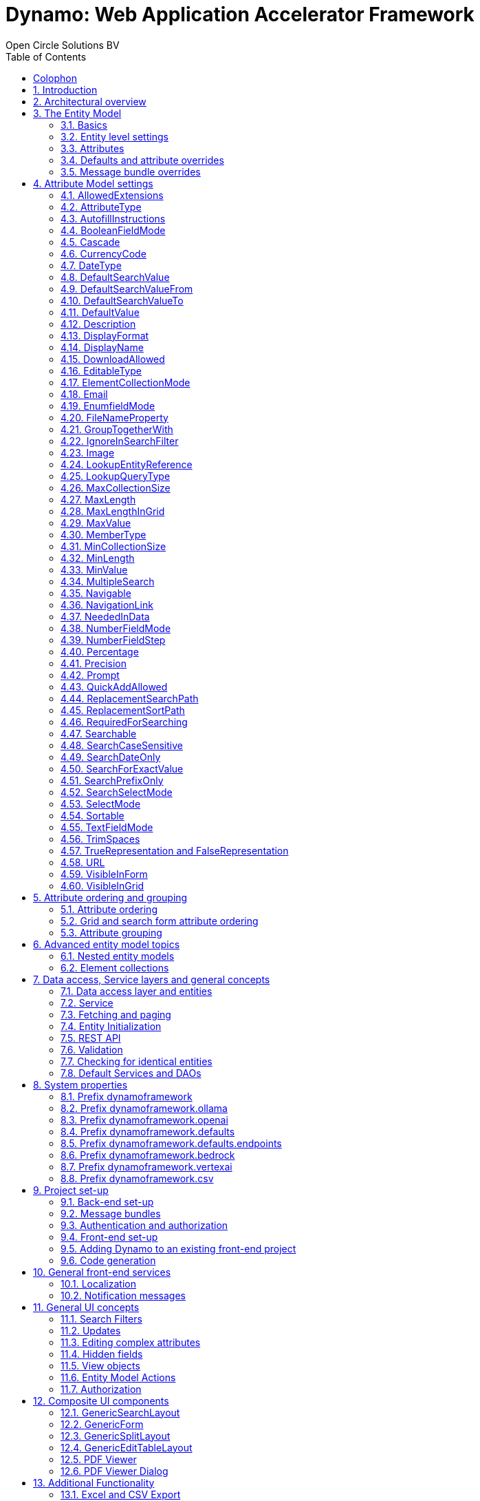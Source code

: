 :toc:
:toclevels: 2
:icons: font
:doctype: book
:!chapter-signifier:

= Dynamo: Web Application Accelerator Framework
Open Circle Solutions BV
:title-logo-image: image:media/logo-dynamo.png[Dynamo]
:sectnums:

[colophon]
== Colophon

Dynamo: Web Application Accelerator Framework.

Developed, maintained and sponsored by

image:media/logo-ocs.png["Open Circle Solutons", 256, 53]

Main committer: Bas Rutten

Copyright © 2014 - 2024 Open Circle Solutions BV.

_Nothing from this document may be copied and/or made public by use of
print, photocopy, microfilm or by any other means, without prior
permission of Open Circle Solutions BV._

== Introduction

The Dynamo Web Application Accelerator Framework is a software
development framework developed by Open Circle Solutions that aims to
increase productivity by using design principles such as convention over
configuration, model-driven development and DRY (don’t repeat yourself).

At the core of Dynamo is the concept of the _Entity Model_. The Entity
Model describes the attributes and behaviour of an entity (i.e., a
domain object) in your application. This Entity Model can then be used
as the basis for creating forms, search screens, etc.

The _Entity Model_ of an entity is automatically constructed based on
the properties of the attributes of the entity (using sensible defaults
as described by the convention over configuration principle) and can
further be modified by using annotations and message bundle entries. The
main goal is to reduce the amount of (boilerplate) code required to
perform common actions like creating search screens and edit forms.

Complementing the _Entity Model_ is a set of user interface components
(widgets) that can be used to quickly construct screens for common use
cases, and several base classes for the Data Access and Service layers.

The Dynamo framework is built around a number of proven and highly
productive set of technologies:

* https://jakarta.ee/specifications/persistence/[JPA3.1] for ORM
* https://querydsl.com[QueryDSL] for type-safe query generation
* https://docs.spring.io/spring-boot/index.html[Spring Boot] as the application framework
* https://angular.dev[Angular (v16)] as the front-end framework of choice
* https://primeng.org[PrimeNG] for a rich suite of components

== Architectural overview

The general principle of the Dynamo Framework is as follows:

* The developer creates a back-end application (based on Spring Boot)
that can communicate with a relational database for storing and
retrieving data.
* The back-end application contains any number of domain
objects/entities that correspond to the database tables.
* Based on these entities, Dynamo constructs _Entity Models_ that
describe the behaviour of the user interface that can be used to
manipulate these entities. This includes things like being able to
define whether it is possible to search on certain attributes, when and
how attributes can be edited, which values are allowed, how the values
are formatted, etc. (there are dozens of different settings).
* The back-end application offers several APIs that are used by the
front-end: one API that can be used to retrieve the Entity Model for a
certain entity, and one API that can be used (in a generic fashion) to
perform CRUD operations on the entity. In addition to this there are
also APIs for uploading files, for exporting data to CSV/Excel, and for
automatically filling forms based on LLM.
* The developer also creates a front-end application, using the Dynamo
Front End library based on Angular and PrimeNG. This application offers
a number of reusable user interface components (e.g. a search screen, an
edit layout, a split layout, etc.) that allow the developer to quickly
define CRUD screens. This generally takes just a couple of lines of code
and is almost completely declarative.
* At run-time, when the user accesses a screen, the Dynamo Framework
will call the entity model API in order to retrieve the entity model for
a certain entity. The data from this entity model will then be used to
render the screen, e.g. to display the correct fields in a search form
or the correct columns in a table. In conjunction with this, the
framework will also call the CRUD API to retrieve the data to display.

==  The Entity Model

=== Basics

==== Back-end

To create the entity model, you need access to an `EntityModelFactory`.
The `EntityModelFactory` is a Spring singleton and can be acquired by
injection (@Inject or @Autowired). You can also acquire a reference to
the `EntityModelFactory` by calling the `getEntityModelFactory` method
on the `ServiceLocator` which in turn can be retrieved by calling
`ServiceLocatorFactory.getServiceLocator()`.

You can then acquire the `EntityModel` for a certain entity by calling
the `getModel(Class<?> clazz)` method. This will retrieve the entity
model for the specified class, lazily constructed when needed. Note that
the entity model is effectively immutable and application-scoped (or
more precisely, it has the Spring Singleton scope, i.e. there is one
instance per Spring application context).

This also means that the same entity model is in principle used by all
screens within an application. Since this would be too restrictive in
practice, it is possible to construct separate instances for separate
screens or use cases, by calling the `getModel(String reference,
Class<?> clazz)` method. This will construct the Entity Model based on
the provided class (the second parameter), but it will allow you to
override certain attributes using message bundle entries (more on this
later). The *reference* string is the unique identifier that you assign
to the model (if you just call the `getModel()` variant with a single
parameter, then the simple name of the class is used as the reference)
and which is then used as part of the message bundle entry.

The classes for which you create an Entity Model must inherit from the
`org.dynamoframework.domain.AbstractEntity` class. See chapter 6 for details.

==== API

The back-end application offers an API for retrieving the entity model
for a certain entity. The entity model can be retrieved by doing a GET
request to */api/dynamo/\{entityName}.* The entity name is the same as the
simple name of the Java class. E.g. to retrieve the entity model for the
“Organization” entity, make the following call:

[source,httprequest]
--
GET /api/dynamo/Organization
--

Optionally, you can pass along a *reference* parameter to specify an
exact version of the entity model to retrieve (we learn more about
versions of entity models in section 3.5)

[source,httprequest]
--
GET /api/dynamo/Organization?reference=PersonOrganizationSearch
--

As you will see later on, entity models can be nested: if an entity has
a reference to another entity (one-to-many, many-to-one, etc.) then a
nested entity model for that entity will be created. You can retrieve a
nested entity model by performing a GET to
`/api/dynamo/\{entityName}/attribute/attributeName`. E.g.,
`/api/dynamo/Gift/attribute/translations`

Generally speaking, you should not have to call these endpoints directly
as the framework will do it for you.

=== Entity level settings

The Entity Model supports several attributes that define how the entity
itself is represented. These include:

* `displayName`: the name of the entity (e.g. “Car”)
* `displayNamePlural`: the name of the entity, in plural form (e.g.
“Cars”)
* `description`: textual description of the entity
* `displayProperty`: the name of the property to use when displaying the
entity inside e.g. a combo box. This property is also used as the title
of the entity that is placed above an edit form.
* `sortOrder`: how the entities are sorted by default when displayed in
a grid or list. The `sortOrder` consists of a comma separated list of
attribute names and sort directions, e.g. “name asc, age desc”. The
direction is optional and if it is not supplied, “asc” will be used by
default. This should be familiar to anybody who has worked with SQL.
* `maxSearchResults` indicates the maximum number of results to return
form a search query (not just per page, but in total). By default this
is set to the value of `Integer.MAX_VALUE` which means there are no
restrictions in place. If you set this to a lower value, the result set
of a search will be capped at this maximum value – the table and
paginator will only show results up to the maximum (and anything beyond
that will appear to not exist).
* `createAllowed` indicates whether creating new entities is allowed.
* *updateAllowed* indicates whether updating existing entities is
allowed.
* `listAllowed` indicates whether executing GET requests (without
specifying an ID) to request the full list of entities is allowed.
* `getAllowed` indicates whether executing a GET request to retrieve a
single entity is allowed.
* `exportAllowed` indicates whether exporting the data to Excel or CSV
is allowed.

=== Attributes

Every Entity Model consists of a number of *Attribute Models*. By
default, an Attribute Model is created for every valid property of the
entity. E.g. if you have an entity Person with properties “name” and
“age”, then the attribute model for the Person entity will contain two
attribute models, one for “name” and one for “age”.

The following rules apply when constructing the attribute models:

* An attribute model will be created for every public, non-static,
no-parameter getter-method that follows the JavaBean naming convention
(e.g., `getAge()`; for Boolean or boolean properties, the getter may
also start with “is”, e.g. `isValid()`).
* You can use Lombok to generate getters and setters for you.
* The entity class does not necessarily have to contain an actual field
corresponding to the property. This allows you to create attribute
models for read-only or composite properties (e.g. a `getNameAndAge()`
method which concatenates the name and age as a String). Note that such
an attribute will have to be defined as read-only.
* Certain attributes are ignored. Currently this includes only “version”
(used for JPA optimistic locking) and “class” (as every object has a
“getClass()” method).
* Attributes can be simple (String, Integer, Long, enumerated types,
etc.) or complex (a reference to another entity, a collection of
primitive values, or a collection of other entities). The Entity Model
generation is nested, which means that if a property of an entity is
again an entity, then an entity model for the nested property will also
be generated. This entity model is separate from the non-nested entity
model that would be constructed directly for the entity.
** Nearly all settings for nested models are treated the same as the
setting on the top level, but there is one exception: the `searchable`
setting on attributes of nested entities is ignored – this is because
when you are creating a search screen for an entity, you normally want
to search on the attributes of that entity, not on the nested
attributes.
** For nested entity models, the `id` attribute and the
`displayProperty` attribute will be marked with “visibleInGrid=true”.
This is done so that a textual description of a nested entity can be
shown inside a grid.
* Getters that are annotated with `@AssertTrue` or `@AssertFalse`
are skipped (these are methods that are used for Bean Validations, not
properties for the meta-model).

An attribute model has a `name` attribute that is equal to the name of
the property. This `name` can be used to retrieve the attribute model
from the entity model:

[source,java]
--
AttributeModel getAttributeModel(String attributeName);
--

For a nested attribute model, the name of the model consists of the
concatenation of the names of the non-nested models separated by
periods. E.g. if you have a Person entity that has an attribute
`address` of type Address, then the “*houseNumber*” attribute model of
the address has the path `address.houseNumber`.

This should all make sense as it corresponds to the paths that are used
in e.g. JPQL queries and for data binding in Angular.

=== Defaults and attribute overrides

The Entity Model generation is based on sensible defaults and metadata.
E.g. the value of the *type* setting of an Attribute Model is directly
taken from the Java type of the property, and certain other aspects e.g.
whether the attribute is visible in a grid or can be used in a search
form are derived from this type (e.g. by default a complex attribute
will not be visible in a grid).

In addition to this, the Entity Model generation process will take
certain JSR-303 annotations (e.g. `@NotNull`, `@Size`) into account. A
detailed explanation for each setting will be given below.

If the default values are not sufficient, you can override them by using
annotations:

* On the entity level, you can use the `@Model` annotation.
* On the attribute level, you can use the `@Attribute` annotation.

The `@Model` annotation can be used like this:

[source,java]
--
@Model(displayProperty = "description")
public class Meeting extends AbstractEntity<Integer> {
--

The `@Attribute` annotation can be placed either directly on the
property, or on its getter method. Annotations placed on the getter
method override those placed on the property, to easily allow you to
override default behaviour in subclasses. Within a single entity class,
you can use both access types interchangeably.

=== Message bundle overrides

The annotation override mechanism is quite powerful, but it has some
drawbacks. E.g. it hard-codes certain String values (display name,
description) into your application, and it does not directly allow for
internationalization. It also only allows you to override the behaviour
of the “default” Entity Model that is based directly on the class, and
not the behaviour of any derived Entity Models.

If you need to override the behaviour of a derived Entity Model, you can
use the message bundle mechanism to achieve this. Message bundle
overrides must be placed in the *src/main/resources/META-INF/entitymodel.properties* file
(create a locale-specific version of this file if you need to; the normal Java
message bundle mechanic is supported).

Message bundle entries in general have the following structure:

[source,properties]
--
[Reference].[Attribute Model Name].[Attribute]=[Value]
--

Where:

* `[Reference]` is the reference to the attribute model. This is the
simple class name of the entity for a standard entity model, and the
user-provided reference for a non-standard model.
* `[Attribute Model Name]` is the (possibly nested) name of the
attribute model. This is empty in case you are directly overriding a
setting of the Entity.
* `[Attribute]` is the setting that you want to modify. For a full list,
see the `EntityModel` class which contains constants that denote the
possible values (or refer to the sections below).
* `[Value]` is the desired value of the setting.

The `[Attribute Model Name]` part must be omitted when you want to
directly set an attribute of the Entity Model itself.

Some examples:

[source,properties]
--
Organization.displayName=Criminal Organization
--

Sets the display name of the `Organization` entity to “Criminal
Organization”.

[source,properties]
--
Person2.displayName=Gang Member
--

Sets the display name for Person in the `Person2` entity model to “Gang
Member”.

[source,properties]
--
Person.name.visibleInForm=true
--

Sets the visibility of the “name” attribute model to `true`.

[source,properties]
--
Person.address.street.readOnly=true
--

Sets the “read only” setting of the `address.street` attribute model (a
nested attribute model) to false.

Please remember the following:

* For Boolean values, use the (lower case) values “true” and “false”.
* For numeric values, simply use the String representation of the
numeric value. Use the period “.” as the decimal separator.
* For enumeration values, use the upper-case String representation of
the enumeration value.
* For dates and times, the value of the attribute models’
`displayFormat` setting is used. By default, this has the following
values:
** `dynamoframework.defaults.date-format` (`dd-MM-yyyy`) for dates
** `dynamoframework.defaults.time-format` (`HH:mm:ss`) for times
** `dynamoframework.defaults.date-time-format` (`dd-MM-yyyy HH:mm:ss`)
* For the `visibleInForm` and `visibleInGrid` settings, both the
enumeration values (SHOW/HIDE) and the Boolean values `true` and `false`
are supported.

== Attribute Model settings

In this section, we explain all the supported settings of the attribute
model.

=== AllowedExtensions

In message bundle:
[source,properties]
--
allowedExtensions = [Comma separated list of extensions]
--

This setting can be used to specify the extensions of the files that are
accepted by the file upload component that is generated for a LOB
property. By default, its value is empty, which means there are no
restrictions on the file type.

The value can be set to a comma-separated list of supported extensions,
e.g. `bmp,jpg,png`. 

WARNING: Any `.` characters must not be included.

On the `@Attribute` annotation, you can use an array of String values
instead of a comma-separated String. Extensions are not case-sensitive,
and you must not include the “.” character.

=== AttributeType

The `attributeType` setting is a classification of the type of the
property. It is determined automatically during the Entity Model
generation process and can have the following values:

* `BASIC`: represents a simple property like a String, a number, a date,
etc.
* `DETAIL`: a property that appears as a `@OneToMany` or `@ManyToMany`
relation in the entity class, e.g. the `orderLines` attribute inside an
`Order` entity will be considered a `DETAIL` attribute.
* `MASTER`: a property that appears as a `@OneToOne` or `@ManyToOne` in
the entity class.
* `LOB`: a property that is annotated with `@Lob` and represents a large
binary object (like a file or an image).
* `EMBEDDED`: used during the Entity Model construction process to
handle embedded properties (using the `@Embedded` annotation). This will
be covered in the _Advanced_ section.
* `ELEMENT_COLLECTION`: a property that is annotated with the
`@ElementCollection` annotation, i.e. a collection of simple values like
integers and Strings (The JPA spec does allow more complex element
collections, but these are not currently supported by Dynamo).

The attribute type in combination with the Java type determines how a
certain attribute will be displayed on-screen in an edit form:

* For a `BASIC` property, a simple user interface component will be
displayed, based on the type of the property:
** For String fields and numeric fields, a text field will be rendered.
For a String property, you can use the `textFieldMode` setting to render
a text area or a password field instead. For an Integer field, you can
use the `numberFieldMode` setting to render an “integer field” instead.
** For a Boolean, a check box will be rendered by default. You can
change this to a toggle button by changing the value of the
`booleanFieldMode` setting.
** For a `LocalTime` attribute, a time picker will be rendered.
** For a `LocalDate` attribute, a date picker will be rendered.
** For a `LocalDateTime` or `Instant` attribute, a date/time picker will
be rendered.
** For an enumeration, a combo box will be created. You can use the
message bundle mechanism to specify translations for the enumeration
values (more on this below).
* For a `LOB` property, a file upload field will be created.
* For a `MASTER` property, by default a combo box that contains all the
possible values (as retrieved from the repository) will be created. You
can replace this by a lookup field or ListSelect by changing the value
of the `selectMode` setting.
* For a `DETAIL` property, the behaviour will depend on the value of the
`nestedDetails` setting:
** In case `nestedDetails` is set to true, a table that can be used to
edit the details inline as part of the edit form is rendered. This is
used for nested collections that cannot exist without the parent entity,
e.g. the OrderLines belonging to an Order.
** In case `nestedDetails` is set to false, a multiple select component
that can be used to select various (already existing) entities is
rendered. You can switch this to a lookup field by changing the value of
the `selectMode` setting.
* For an `ELEMENT_COLLECTION` property, the application either renders a
“chips” component (a component that allows you to specify multiple
values by typing) or a simple pop-up dialog that allows you to enter
extra values. You can modify this behaviour by changing the value of the
`elementCollectionMode` setting.

Inside a search form the rendering is a slightly different:

* For a `BASIC` property:
** For a String property, a text field is created. This text field can
be used to perform a search. You can use additional properties to toggle
the case sensitivity and whether to allow prefix or substring matches.
The `textAreaMode` setting is ignored in search forms.
** For a numeric or a date/time property, two search fields are
generated. These allow the user to perform an interval search (return
all values that are higher than or equal to the value in the first field
and lower than or equal to the value in the second field). If you do not
want this behaviour, you can change the value of the
`searchForExactValue` setting to `true`; if you do this then only a
single search field will appear.
** For a property of type `LocalDateTime` or `Instant` you can set the
`searchForDate` setting to true. If you do this then only a single
search field will be created. In this field you can select the date to
search on.
** For a Boolean property, a three-way checkbox displayed. This checkbox
has three possible values: true, false, and “no value”.
** For an enumeration, a combo box containing all values of the
enumeration is displayed.
* For a `MASTER` property, by default a combo box containing all
possible values of the master entity is displayed. You can use the
`searchSelectMode` and/or `selectMode` settings to replace this by a
lookup field.
* For a `DETAIL` property, by default a multi-select field is created.
You can use the `searchSelectMode` and/or `selectMode` settings to
replace this by a lookup field.
* `LOB` properties cannot be used in search forms.

The `attributeType` setting also determines whether the property will be
visible by default:

* In a results grid, by default only `BASIC` attributes will be visible.
Use the `visibleInGrid` attribute to show a complex attribute inside a
grid.
** For a `MASTER` property, the value of its `displayProperty` property
will be used.
** For a `DETAIL` property (remember, this represents a collection!),
the values of the `displayProperty` properties of all individual
entities in the collection will be displayed, separated by commas.
* Attributes of type `MASTER` and `DETAIL` will by default not be
displayed inside an edit form. You can change this by setting the
`visibleInForm` setting of the attribute model to true.
* When displaying an enumeration value inside a combo box, the values
that are displayed inside the combo box are taken from the message
bundle:

[source,properties]
--
[Simple Class Name].[Enumeration Value]=[desired value]
--

E.g.:

[source,properties]
--
Reputation.REALLY_NOT_FEARSOME=Really not [.underline]#fearsome#
Reputation.MILDLY_FEARSOME=Mildly [.underline]#fearsome#
Reputation.FEARSOME=[.underline]#Fearsome#
Reputation.EXTREMELY_FEARSOME=Extremely [.underline]#fearsome#
--

=== AutofillInstructions

In message bundle:
[source,properties]
--
autofillInstructions = [String]
--

The `autofillInstructions` setting can be used to define the
attribute-specific instructions for automatically filling a form based
on an AI service (Large Language Model). This is covered in more detail
in the section <<FormFillEnabled>>.

=== BooleanFieldMode

In message bundle:
[source,properties]
--
booleanFieldMode = CHECKBOX | TOGGLE | SWITCH
--

The `booleanFieldMode` setting can be used to change the type of user
interface component that is used to modify an attribute of type Boolean.

The default value for this setting is derived from the value of the
system property `dynamoframework.defaults.boolean-field-mode`. It defaults to
`CHECKBOX` but can be changed to `TOGGLE` (a toggle button) or `SWITCH`
(an on/off switch).

This only affects the component that is used inside an edit form. Inside
a search form, the framework will always use a tri-state checkbox (i.e.
a component that can have the values true, false, or undefined).

=== Cascade

In message bundle:

[source,properties]
--
cascade.[index] = [path to attribute]
cascadeFilterPath.[index] = [path to attribute]
cascadeMode.[index] = BOTH | EDIT | SEARCH
--

The `cascade` setting can be used to define “cascading search” for
selection components. Cascading search means that when you select a
value in a certain component, the available values in another component
change based on this choice. E.g. suppose that you are editing or
searching for an `Organization` and you have selection fields for a
country and for a list of members of the organization– choosing a
country from the list will limit the values in member list to the people
that originate from that country.

To set up cascading, you can define one or more `@Cascade` annotations
as part of the `@Attribute` annotation. Each `@Cascade` annotation takes
three parameters:

* `cascadeTo` - this is the path to the attribute for which the
selection must change in response to a change of the annotated
attribute. In our example, the attribute to change is “members” (see
below).
* `filterPath` – this is the path that determines which filter to apply
to the selection component that is on the receiving end of the cascade
action. In our example, we want to filter a list of Persons so that only
persons from a certain country are returned – this country is stored in
the `countryOfOrigin` property of the person so this is our filter path.
* `mode` - this specifies whether the cascading should be enabled in search
forms, in edit forms, or in both cases. The default is `BOTH`.

[source,java]
--
@Attribute(visibleInGrid = VisibilityType.SHOW, searchable = SearchMode.ALWAYS, visibleInForm = VisibilityType.SHOW, cascade = @Cascade(cascadeTo = "members", filterPath = "countryOfOrigin", mode = CascadeMode.EDIT))
private Country countryOfOrigin;

@Attribute(searchable = SearchMode.ALWAYS, visibleInForm = VisibilityType.SHOW)
private Set<Person> members = new HashSet<>();
--

Setting up cascading in a message bundle is a bit more involved. You can
do so by defining two or three messages like this:

[source,properties]
--
Organization.countryOfOrigin.cascade.1=members
Organization.countryOfOrigin.cascadeFilterPath.1=countryOfOrigin
Organization.countryOfOrigin.cascadeMode.1=EDIT
--

The `cascade` message defines the property to apply the cascading to –
the `cascadeFilterPath` is the property path to filter on and the
optional `cascadeMode` determines when to apply the cascading. Each
message must end with a number that is used to group the messages
together. The numbering starts at “1” and must use increments of 1, so
if e.g. you want to define another cascade for the same attribute, that
would look like this:

[source,properties]
--
Organization.cascade.2=[some other property to cascade]
Organization.cascadeFilterPath.2=[some other path]
Organization.cascadeMode.2=EDIT
--

=== CurrencyCode

In message bundle:
[source,properties]
--
currencyCode = [ISO currency code]
--

This setting can be used to specify that a numeric field (currently only
supported for BigDecimal properties) contains a currency value. If this
setting is changed to a valid ISO 4217 currency code, then a currency
symbol will be displayed in front of the value of the property.

If the specified currency code corresponds to a symbol (e.g. “$” for US
dollar) then this symbol will be used instead of the code.

=== DateType

In message bundle:
[source,properties]
--
dateType = LOCAL_DATE_TIME | INSTANT | DATE | TIME
--

The *dateType* setting can be used to determine how an attribute of type
*LocalTime, LocalDate*, *LocalDateTime* or *Instant* will be managed:

The allowed values are:

* `LOCAL_DATE_TIME` or `INSTANT`: In this case the application renders a
date picker that includes a time selection component.
* `DATE`: in this case the application renders a date picker without a
time selection component.
* `TIME`: in this case a custom time selection component is rendered.

By default, the value of the `dateType` setting is derived from the Java
type of the property. You do not normally have to manually override it.

Dynamo does not support the legacy Java date types (java.util.Date and
java.sql.Date).

=== DefaultSearchValue

In message bundle:
[source,properties]
--
defaultSearchValue = [String]
--

The `defaultSearchValue` setting can be used to set the default value
that appears inside an input component inside a search form. This is
only supported for simple attributes like strings and number, not for
entities. It is only used when a single UI component is rendered for
searching (as opposed to two components for specifying an upper or lower
bound; in that case use `defaultSearchValueFrom` and
`defaultSearchValueTo`)

You always specify this setting as a string; if the value must be
converted to a decimal number, use the period (“.”) as the decimal
separator. For enumeration values, use the upper-case String
representation of the desired value.

For date attributes, use the String representations according to
the system properties `dynamoframework.defaults.date-format` (`dd-MM-yyyy`),
`dynamoframework.defaults.time-format` (`HH:mm:ss`),
*dynamoframework.defaults.date-time-format* (`dd-MM-yyyy HH:mm:ss`).

=== DefaultSearchValueFrom

In message bundle:
[source,properties]
--
defaultSearchValueFrom = [String]
--

The `defaultSearchValueFrom` setting can be used to set the default
value that appears as the lower bound inside a user interface component
inside a search form. This is only supported for simple attributes like
strings and number, not for entities. It is only used when two input
components (upper and lower bound) are rendered for the search, e.g. in
case of a numeric value or date range.

You always specify this setting as a String; if the value must be
converted to a decimal number, use the period (“.”) as the decimal
separator. For enumeration values, use the upper-case String
representation of the desired value.

For date attributes, use the String representations according to
the system properties `dynamoframework.defaults.date-format` (`dd-MM-yyyy`),
`dynamoframework.defaults.time-format` (`HH:mm:ss`),
*dynamoframework.defaults.date-time-format* (`dd-MM-yyyy HH:mm:ss`).

=== DefaultSearchValueTo

In message bundle:
[source,properties]
--
defaultSearchValueTo = [String]
--

The `defaultSearchValueTo` setting can be used to set the default value
that appears as the upper bound inside a user interface component inside
a search form. This is only supported for simple attributes like strings
and number, not for entities. It is only used when two input components
(upper and lower bound) are rendered for the search, e.g. in case of a
numeric value or date range.

You always specify this setting as a String; if the value must be
converted to a decimal number, use the period (“.”) as the decimal
separator. For enumeration values, use the upper-case String
representation of the desired value.

For date/time attributes, use the String representations according to
the system properties `dynamoframework.defaults.date-format` (`dd-MM-yyyy`),
`dynamoframework.defaults.time-format` (`HH:mm:ss`),
*dynamoframework.defaults.date-time-format* (`dd-MM-yyyy HH:mm:ss`).

=== DefaultValue

In message bundle:
[source,properties]
--
defaultValue = [String]
--

The *defaultValue* setting can be used to set the default value that
appears inside a user interface component when creating a new entity.
This is only supported for simple attributes like Strings and numbers,
not for entities.

You always specify this setting as a String; if the value must be
converted to a decimal number, use the period (“.”) as the decimal
separator. For enumeration values, use the upper-case String
representation of the desired value.

For date/time attributes, use the String representations according to
the system properties `dynamoframework.defaults.date-format` (`dd-MM-yyyy`),
`dynamoframework.defaults.time-format` (`HH:mm:ss`), `dynamoframework.defaults.date-time-format`
(`dd-MM-yyyy HH:mm:ss`).

=== Description

In message bundle:
[source,properties]
--
description = [String]
--

The `description` setting determines the value of the tooltip that the
user will see when hovering over the input field for the property.

If not explicitly set, it will default to the value of the `displayName`
setting.

This setting supports localization.

=== DisplayFormat

In message bundle:
[source,properties]
--
displayFormat = [String]
--

The *displayFormat* setting indicates how date/time values will be
formatted. It is supported for attributes of a Java 8 date/time type
(LocalDate, LocalTime, etc).

The value of the `displayFormat` attribute must be a valid Java
data/time formatting pattern, e.g. “dd-MM-yyyy”, but you can use
different separators like “dd/MM-yyyy” or use formats like “yyyy-MM-dd”.

If you do not explicitly specify a displayFormat for an attribute, the
framework will default to the value of the `dynamoframework.defaults.date-format`,
`dynamoframework.defaults.time-format`, `dynamoframework.defaults.date-time-format`, or system
variables depending on the `dateType` of the attribute model.

This setting supports localization.

=== DisplayName

In message bundle:
[source,properties]
--
displayName = [String]
--

The `displayName` setting determines how the attribute will be named
onscreen. By default, it is derived from the `name` setting, replacing
CamelCase notation by spaces and then capitalizing individual words,
e.g. `mininumAge` will be translated to “Minimum Age”. You can use the
system property `dynamoframework.capitalize-property-names` and set it to `false` so that
only the first word will be capitalized.

This setting supports localization.

=== DownloadAllowed

In message bundle:
[source,properties]
--
downloadAllowed = true | false
--

The `downloadAllowed` setting indicates whether it is allowed to
download files that were uploaded using the file upload functionality.
It defaults to `false`. When set to `true`, a “download” button will
show up next to the preview of the image in a file upload component.

=== EditableType

In message bundle:
[source,properties]
--
editableType = READ_ONLY | CREATE_ONLY | EDITABLE | HIDDEN
--

The `editableType` setting specifies when an attribute can be edited.
The default value `EDITABLE` means that the attribute can be edited both
when creating a new entity or when editing an existing one.
`CREATE_ONLY` means that the attribute can only be edited when
creating a new entity. `READ_ONLY` means that the property is read-only
and cannot be edited in the user interface.

The special value `HIDDEN` can be used in cases in which an attribute
must be filled with a value that is not directly entered inside the edit
form but depends on another non-constant value. E.g. you are in detail
screen and have a reference to a parent object which must be set on the
new entity.

The values of properties that are set to `EDITABLE` or `CREATE_ONLY`
will still be shown inside edit forms, however it will not be possible
to change the values.

=== ElementCollectionMode

In message bundle:
[source,properties]
--
elementCollectionMode = CHIPS | DIALOG
--

This setting specifies the type of component to use for editing an
attribute of type `ELEMENT_COLLECTION`. The default value, CHIPS, will
result in a “chips” component (basically a field that holds multiple
tags). You can change this to DIALOG to render a component that uses a
popup dialog to enter additional values.

=== Email

In message bundle: *N/A*

The `email` setting can be used to specify that a field must contain a
valid email address. It is automatically set to `true` if the property
is annotated with the `@Email` annotation (from the Java validation
framework).

=== EnumfieldMode

In message bundle:
[source,properties]
--
enumFieldMode = DROPDOWN | RADIO
--

The `enumFieldMode` determines which input component to use when
managing an attribute of type ENUM. By default, the value DROPDOWN is
used, which means that a dropdown field (combo box) will be used. You
can change this default by modifying the value of the system property
`dynamoframework.defaults.enum-field-mode`. When the value is changed to `RADIO` a
set of radio buttons will be used instead.

NOTE: within a search form, this setting will be ignored, and a
dropdown component will always be used in order to save space.

=== FileNameProperty

In message bundle:
[source,properties]
--
fileNameProperty = [property name]
--

The `fileNameProperty` setting can be used to specify the name of the
property that is used to store the name of an uploaded file after a file
upload. This setting is intended to be used on attributes of type `LOB`:

[source,java]
--
@Lob
@Attribute(image = true, fileNameProperty = "logo.fileName")
private byte[] image;

// hide in grid to prevent fetch issues
@Attribute(editableType = EditableType.READ_ONLY, visibleInGrid = VisibilityType.HIDE)
private String fileName;
--

By default, if you define an attribute of type LOB, the application
will render a file upload component for editing this attribute. The byte
content of the uploaded file will be stored in the property itself, but
the file name of the file that was uploaded will not be persisted.

If you want to store the file name as well, simply create another
property (of type String) and then point the `fileNameProperty` of the
`@Attribute` annotation that is placed on the property that holds the
binary representation to this property. The framework will then
store the name of the uploaded file in this property as part of the file
upload process.

The actual “fileName” property must be annotated as “readOnly” since it
is automatically set by the framework and does not need to be modified
by the user.

If you don’t specify a `fileNameProperty` for an attribute that is meant
for file upload, the upload and download will still work, however when
downloading a file, it will be assigned a default file name because the
actual file name is unknown.

=== GroupTogetherWith

In message bundle:
[source,properties]
--
groupTogetherWith = [Comma separated list of attribute names]
--

The `groupTogetherWith` setting can be used to specify that the input
components for several attributes must be placed together on a single
row in an edit form. This can be a good way of saving screen space. The
value of this setting consists of a list of attribute names. The input
components for these attributes will be placed behind the original
attribute, in the order in which they are defined.

Here you see an example of this for the “region” attribute:

[source,java]
--
@Attribute(visibleInForm = VisibilityType.SHOW, visibleInGrid = VisibilityType.SHOW, searchable = true, groupTogetherWith = {"region"})
private Country country;

--

And this is the input form that will be generated:

image:media/image2.png[image,width=560,height=64]

You can still use all available settings to modify the behaviour of the
components for the “extra” attributes that are placed behind the first
attribute. The framework makes sure that the extra attributes do not
show up more than once.

NOTE: for this to work properly, the attribute that the
`groupTogetherWith` setting refers to must occur in the attribute order
`after` the attribute that does the referring (for the example
above, `region` must come after `country`). If this rule is not
observed, then an exception will be thrown and the component will
not be displayed properly.

=== IgnoreInSearchFilter

In message bundle:
[source,properties]
--
ignoreInSearchFilter = true | false
--

This setting can be used for rare occasions in which you want to use an
attribute inside a search form (e.g. for setting up cascading) but you
want to ignore the selected value when actually performing a search.

=== Image

In message bundle:
[source,properties]
--
image = true | false
--

This setting can be used on a LOB property to specify whether it
represents an image. By default, this setting has the value `false`.
If set to `true`, the application will try to render a preview image of
the value (byte contents) of the property.

=== LookupEntityReference

In message bundle:
[source,properties]
--
lookupEntityReference = [string value]
--

The `lookupEntityReference` setting can be used to specify the reference
(unique identifier) that is to be used when looking up nested entities.
E.g. suppose that you have an Organization entity that has an attribute
Country. By default, when looking up countries (e.g. when filling a
dropdown list), the default “Country” entity model will be used. If you
want to use a different entity model, you can specify this using this
setting.

You can use the message bundle (`entitymodel.properties`) to modify how
this entity model behaves.

=== LookupQueryType

In message bundle:
[source,properties]
--
lookupQueryType = PAGING | ID_BASED
--

The `lookupQueryType` setting can be used to specify the query type to
use inside a popup search dialog that is used inside a lookup field
component.

=== MaxCollectionSize

The `maxCollectionSize` setting determines the maximum number of allowed
elements in an element collection, one-to-many relation, or many-to-many
relation. Its value is derived from the `max` value on the standard Java
Validation `@Size` annotation.

=== MaxLength

In message bundle:
[source,properties]
--
maxLength = [Integer value]
--

The `maxLength` setting can be used to specify the maximum allowed
length of an attribute of type String. This value is normally
automatically derived from the `@Size(max=<value>)` annotation.

It can also be used to set the maximum length of string values inside an
element collection. In this case, you must set the `maxLength` directly
using the `@Attribute` annotation.

[source,java]
---
@ElementCollection(fetch = FetchType.LAZY)
@CollectionTable(name = "person_tags")
@Column(name = "tag")
@Attribute(visibleInForm = VisibilityType.SHOW, visibleInGrid = VisibilityType.HIDE,
        minLength = 4, maxLength = 12, elementCollectionMode = ElementCollectionMode.DIALOG)
---

=== MaxLengthInGrid

In message bundle:
[source,properties]
--
maxLengthInGrid = [Integer value]
--

The `maxLengthInGrid` setting can be used to set the maximum length of
the value of a String property when it is displayed inside a grid – if
the value of the property is longer than this, the value will be
truncated after the first `maxLengthInGrid` characters. This can help
save space in grids.

=== MaxValue

In message bundle:
[source,properties]
--
maxValue = [Integer value]
--

The `maxValue` setting can be used to specify the maximum value of a
numeric attribute. This value is automatically derived from the `@Max`
annotation for Integer or Long fields.

It can also be used to set the maximum value of numeric values inside an
element collection. In this case, you must set the `maxValue` directly
using the `@Attribute` annotation.

[source,java]
---
@ElementCollection(fetch = FetchType.LAZY)
@CollectionTable(name = "person_lucky_numbers")
@Column(name = "lucky_number")
@Attribute(visibleInForm = VisibilityType.SHOW, visibleInGrid = VisibilityType.HIDE,
        minValue = 10, maxValue = 100, elementCollectionMode = ElementCollectionMode.CHIPS)
@Size(max = 3)
private Set<@Min(10) @Max(value = 100) Integer> luckyNumbers = new HashSet<>();
---

=== MemberType

In message bundle: *N/A*

The `memberType` setting can be used to explicitly set the member type
(i.e. the type of an individual entity) of an attribute type `DETAIL`.
Normally, the member type can be derived from the source code
automatically, but there are certain cases in which this is not
possible, e.g. when working with a property that does not directly map
to a member field, but rather returns a collection that is calculated on
the fly. In this case, you can use the `memberType` to set the exact
type of the members of the collection.

This setting is only supported as an annotation override.

=== MinCollectionSize

The `minCollectionSize` setting determines the minimum number of allowed
elements in an element collection, one-to-many relation, or many-to-many
relation. Its value is derived from the `min` value on the `@Size`
annotation from the Java validation framework.

=== MinLength

In message bundle:
[source,properties]
--
minLength = [Integer value]
--

The `minLength`setting can be used to specify the minimum allowed
length of an attribute of type String. This value is automatically
derived from the `@Size(min=<value>)` annotation.

It can also be used to set the minimum length of string values inside an
element collection. In this case, you must set the `minLength`directly
on the `@Attribute` annotation.

[source,java]
--
@Column(name = "tag")
@Attribute(visibleInForm = VisibilityType.SHOW, visibleInGrid = VisibilityType.HIDE,
        minLength = 4, maxLength = 12, elementCollectionMode = ElementCollectionMode.DIALOG)
private Set<@Size(min = 4, max = 12) String> tags = new HashSet<>();
--

=== MinValue

In message bundle:
[source,properties]
--
minValue = [Integer value]
--

The `minValue` setting can be used to specify the minimum value for a
numeric attribute. This value is automatically derived from the `@Min`
annotation.

It can also be used to set the minimum value of numeric values inside an
element collection. In this case, you must set the `minValue` directly
using the `@Attribute` annotation.

[source,java]
--
@ElementCollection(fetch = FetchType.LAZY)
@CollectionTable(name = "person_lucky_numbers")
@Column(name = "lucky_number")
@Attribute(visibleInForm = VisibilityType.SHOW, visibleInGrid = VisibilityType.HIDE,
        minValue = 10, maxValue = 100, elementCollectionMode = ElementCollectionMode.CHIPS)
@Size(max = 3)
private Set<@Min(10) @Max(value = 100) Integer> luckyNumbers = new HashSet<>();
--

=== MultipleSearch

In message bundle:
[source,properties]
--
multipleSearch = true | false
--

The `multipleSearch` setting can be used to allow searching on multiple
values at once for attributes of type `MASTER`. By default, the user
would only be allowed to search on a single value at a time for such
attributes, but if you set this setting to `true` you will be allowed to
select multiple values (and the application will return all entities
that match at least one of the selected values). This will also change
the component that is rendered by default from a combo box to a multiple
select field.

You can use the `searchSelectMode` to further modify the type of the
search component that is rendered (you can also use a lookup field by
using the value `LOOKUP`).

[source,java]
--
@NotNull
@JoinColumn(name = "country_of_origin")
@ManyToOne(fetch = FetchType.LAZY)
@Attribute(searchable = SearchMode.ALWAYS, visibleInForm = VisibilityType.SHOW, visibleInGrid = VisibilityType.SHOW,
        multipleSearch = true, searchSelectMode = AttributeSelectMode.LOOKUP, navigable = true)
private Country countryOfOrigin;
--

=== Navigable

In message bundle:
[source,properties]
--
navigable = true | false
--

The `navigable` setting can be used to specify that a hyperlink for
in-application navigation must be rendered for a certain property. This
works both in a grid and inside an edit form. This is only supported for
properties of type `MASTER` (i.e. many-to-one relations).

In order to use this form of navigation, you first need to set the
`navigable` setting for the property to true. This will then make the
attribute values clickable inside results tables, and inside a form that
is in read-only mode.

=== NavigationLink

In message bundle:
[source,properties]
--
navigationLink = [String value]
--

The `navigationLink` setting can be used to specify the path to use for
intra-application navigation (see also under `navigable`)*. By default,
the application will use the name of the referenced entity (with the
first letter lower-cased) as the value of the navigation link, but this
can be modified by setting the navigation link. If this setting has a
value that is not equal to the empty string, then this setting will be
used rather than the default.

=== NeededInData

In message bundle:
[source,properties]
--
neededInData = true | false
--

The Dynamo framework only returns the attributes that are actually
needed for displaying or editing the entities to the front-end. In very
rare occasions it can happen that there are attributes that are not
directly needed in the UI but that are used as the input for certain
other (read-only) attributes. By default, the values of these attributes
are not returned by the API. In these cases, you can set the
`neededInData` setting to `true` in order to return these attribute
values anyway.

=== NumberFieldMode

In message bundle:
[source,properties]
--
numberFieldMode = TEXTFIELD | NUMBERFIELD
--

The `numberFieldMode` setting can be used to set the field mode to use
for a numeric property When set to `TEXTFIELD` application will
render a text field. This field has input validation so that only
numbers can be entered.

When set to `NUMBERFIELD`, the application will render a text field
with a pair of spinner buttons that can be used to increase or decrease the value.

The default value of this setting can be modified by changing the system
variable `dynamoframework.defaults.number-field-mode`.

=== NumberFieldStep

In message bundle:
[source,properties]
--
numberFieldStep = [Integer value]]
[source,properties]
--


The `numberFieldStep` setting can be used to set the step size to be used for a
number field (see section <<_numberfieldmode>>). The default value is `1`, but you
can set this to any positive integer.

=== Percentage

In message bundle:
[source,properties]
--
percentage = true | false
--

The `percentage` setting is used to indicate whether a numeric value
represents a percentage. By default, this attribute has the value
`false`. If set to `true`, the value of the property will be
displayed with a “%” sign following it, both in read-only and edit mode.

The percentage sign is purely cosmetic; the actual value of the property
is not converted or changed in any way.

=== Precision

In message bundle:
[source,properties]
--
precision = [Numeric value]
--

The `precision` setting determines the number of digits will be shown
behind the decimal separator when displaying non-integer numbers. By
default, it is set to `2`, but you can change this by changing the value
of the system property `dynamoframework.defaults.decimal-precision`.

=== Prompt

In message bundle:
[source,properties]
--
prompt = [String]
--

The `prompt` setting determines the value of the prompt that shows up
inside the editable field for the attribute (in Angular/PrimeNG this is
known as the “placeholder”)

If not set, it defaults to the value of the `displayName` setting.

=== QuickAddAllowed

In message bundle:
[source,properties]
--
quickAddAllowed = true | false
--

The `quickAddAllowed` setting can be used to allow the creation of
entities directly from inside a form, for a UI component that is used to
manage a `MASTER` or `DETAIL` relation. Normally, in such a case a combo
box, multi-select or similar component will be rendered (depending on
the value of the `selectMode` setting)

If you set the `quickAddAllowed` setting to `true`, an additional button
will be rendered next to the edit component for the property. When
pressed, this button will bring up a dialog that will allow the user to
create a new entity.

When the user presses the *OK* button in this dialog, the framework will
create a new entity based on the contents of the dialog. This comes with
an automatic check for duplicate values, provided you have configured
this on the underlying service.

As an example, consider the following:

[source,java]
--
@NotNull
@JoinColumn(name = "country_of_origin")
@ManyToOne(fetch = FetchType.LAZY)
@Attribute(visibleInForm = VisibilityType.SHOW, quickAddAllowed = true, selectMode = AttributeSelectMode.LOOKUP)
private Country countryOfOrigin;
--

Here, we define a “countryOfOrigin” property that is of type “Country”..
We set the `quickAddAllowed` to “true”. Once the user now starts the
application, they will see an “Add” button behind the field that can be
used to create a new country. Once pressed, the button will bring up the
following dialog:

image:media/image3.png[image,width=559,height=178]

The user can now enter the properties of the country in the popup – once
they press the “OK” button the application will store the new Country,
add it to the options that are present in the selection component, and
select it.

The application will carry out an automatic check for duplicates when
the user tries to save the entity (based on the `findIdenticalEntity`
functionality), and will then look for an error message stored under the
“<short name of entity>.not.unique” key in order to display an error
message. E.g. in the example above, you should add a
“Country.not.unique” message to the message bundle.

=== ReplacementSearchPath

In message bundle:
[source,properties]
--
replacementSearchPath = [Desired string value]
--

The `replacementSearchPath` setting can be used to modify the search
path that is used when translating search filters into a query – it can
happen that you are using a derived property in your search screen (e.g.
to allow searching on only a subset of values) and when you take no
further action this will produce an error when carrying out the query
since the property is not known in JPA. In cases like this, you can use
the `replacementSearchPath` setting to specify the alternate (real) path
to use during the search.

The `replacementSearchPath` setting is managed completely in the
back-end.

=== ReplacementSortPath

In message bundle:
[source,properties]
--
replacementSortPath = [Desired string value]
--

You can use this setting to override the path to sort on when the user
clicks on a column header in a search results grid. By default, the
application will then sort on the exact path to the property, but if the
`replacementSortPath` is set, that value will be used instead.

The `replacementSortPath` setting is managed completely in the
back-end.

=== RequiredForSearching

In message bundle:
[source,properties]
--
requiredForSearching = true | false
--

The `requiredForSearching` setting determines if a property is required
before a search can be carried out inside a `SearchLayout`.* If you
create a search form that contains properties that have
`requiredForSearching` set tot true, you will not be able to carry out a
search (i.e. the `search` button will be disabled) until you provide a
search value for these properties. Note that for an attribute for which
two search fields will be rendered, at least one of the fields must
contain a value.

The default value of this setting is `false`.

=== Searchable

In message bundle:
[source,properties]
--
searchable = NONE | ALWAYS | ADVANCED
--

The `searchable` setting determines whether a property will show up in a
search form on a search screen. By default, it is set to `NONE` which
means it will not show up in a search form. Setting this property to
`ALWAYS` means it will always show up in a search form. Setting it to
`ADVANCED` means it will only show up in search forms for which the
“advanced search” mode has been enabled.

=== SearchCaseSensitive

In message bundle:
[source,properties]
--
searchCaseSensitive = true | false
--

The `searchCaseSensitive` setting determines whether search operations
on the attribute are case-sensitive. The default is given by the system
property `dynamoframework.defaults.search-case-sensitive` which defaults to “false”.
This setting is only used for attributes of type String and ignored in
all other cases.

On the attribute, you can use the values BooleanType.TRUE and
BooleanType.FALSE.

This setting is managed completely on the back-end.

=== SearchDateOnly

In message bundle:
[source,properties]
--
searchDateOnly = true | false
--

The `searchDateOnly` setting determines whether search operations on an
attribute that represents a date/time (either LocalDateTime or an
Instant) are carried out using only date selection fields rather than
time selection fields.

By default, when searching on a date/time attribute, the application
will render two timestamp search fields that allow you to specify a
search interval. When you change this setting to *true* then instead the
application will render to date selection fields. Searching using these
date selection fields will return any time stamps that fall within the
specified date interval (inclusive). E.g. if you enter the search values
`2020-04-04` to `2020-04-06` you will return any records for which the
time stamp value matches the interval from `2020-04-04 00:00:00` up to
`2020-04-06 23:59:599999999`

=== SearchForExactValue

In message bundle:
[source,properties]
--
searchForExactValue = true | false
--

This setting determines whether to search for an exact value rather than
a range, when searching for numeric or date values. By default, for such
a field two search fields will be rendered: one for the lower bound of
the range to search for, and one for the upper bound of the range to
search for.

By default, this setting has the value `false`. If set to `true`, then
instead of the two search fields, a single field will be rendered that
allows the user to search for an exact value.

=== SearchPrefixOnly

In message bundle:
[source,properties]
--
searchPrefixOnly = true | false
--

The `searchPrefixOnly` setting determines whether search operations on
the property check only for a prefix match. If this is set to *true*,
then searching for e.g. “a” will only match “almond” (“a” appears at
start) but not “walnut” (“a” appears in the middle). If set to false,
then “a” will match both “almond” and “walnut”.

By default, this setting has the value `false`. This setting is only
used for attributes of type String and ignored in all other cases.

This setting is managed completely on the back-end.

=== SearchSelectMode

In message bundle:
[source,properties]
--
searchSelectMode = AUTO_COMPLETE | COMBO | LOOKUP | MULTI_SELECT
--

The `searchSelectMode` setting is used to specify how the component for
searching an attribute of attribute type `MASTER` or `DETAIL` will be
rendered (inside a search form).

By default, the value of the `searchSelectMode` setting is equal to the
value of the `selectMode`, but you can change it explicitly if you want a
different component to be rendered inside a search form.

The following restrictions apply:

* For a property of type `MASTER` you can use the values `COMBO`,
`LOOKUP` or `AUTO_COMPLETE`.
* For a property of type *DETAIL* you can use the values `LOOKUP` and
`MULTI_SELECT`

Depending on the type of component that is selected, different calls to
the back-end will be performed:

* For select mode `COMBO`, if no field filter is applied, a call to the
“list” endpoint (`GET /api/dynamo/crud/<entityName>` is performed. This
will simply  result a sorted list of all the known entities of the requested
type. Use this with care as it is a bad idea to use this for large collections
* For select mode `COMBO`,* if a field filter is applied, a call to the
“search” endpoint (`POST /api/dynamo/crud/<entityName>/search` is performed.
This will result in a list of entities that match the provided field filter,
restricted to a maximum of 100 results.
* For select mode `AUTO_COMPLETE`, a call to the search endpoint (`POST
/api/dynamo/crud/<entityName>/search`) is performed, using a search filter
based on the `displayProperty` of the entity and the value entered by the user.
* For select mode `LOOKUP`, initially no search is performed. Instead,
the user can press a button to bring up a search dialog which can be
used to perform a search.

=== SelectMode

In message bundle:
[source,properties]
--
selectMode = AUTO_COMPLETE | COMBO | LOOKUP | MULTI_SELECT
--

The `selectMode` setting is used to specify how the component for
selecting an attribute of type *MASTER* or *DETAIL* will be rendered
(inside an edit form).

The following restrictions apply:

* For a property of type `MASTER` you can use the values `COMBO`,
`LOOKUP` or `AUTO_COMPLETE`.
* For a property of type `DETAIL` you can use the values `LOOKUP` and
`MULTI_SELECT`.

Depending on the type of component that is selected, different calls to
the back-end will be performed:

* For select mode `COMBO`, if no field filter is applied, a call to the
“list” endpoint (`GET /api/dynamo/crud/<entityName>` is performed. This
will simply result a sorted list of all the known entities of the requested
type. Use this with care as it is a bad idea to use this for large collections.
* For select mode `COMBO`, if a field filter is applied, a call to the
"search" endpoint (`POST /api/dynamo/crud/<entityName>/search` is performed.
This will result in a list of entities that match the provided field filter,
restricted to a maximum of 100 results.
* For select mode `AUTO_COMPLETE`, a call to the search endpoint (`POST
/api/dynamo/crud/<entityName>/search`) is performed, using a search filter
based on the `displayProperty` of the entity and the value entered by the user.
* For select mode `LOOKUP`, initially no search is performed. Instead,
the user can press a button to bring up a search dialog which can be
used to perform a search.

=== Sortable

In message bundle:
[source,properties]
--
sortable = true | false
--

The *sortable* setting can be used to specify whether a grid can be
sorted on the attribute. By default, it is set to `true` for all
attributes.

=== TextFieldMode

In message bundle:
[source,properties]
--
textFieldMode = TEXTAREA | TEXTFIELD | PASSWORD
--

The `textFieldMode` setting can be used to specify whether to render
either a text field, a text area or a password field for editing an
attribute of type String. The default is `TEXTFIELD`. The value
`TEXTAREA` will be ignored inside a search form. The value `PASSWORD`
will be ignored inside a search form.

=== TrimSpaces

In message bundle:
[source,properties]
--
trimSpaces = true | false
--

This indicates whether extraneous space characters will be trimmed from
the start and end of the input inside text areas and text fields. This
defaults to false but can be modified by changing the value of the
defaults to false but can be modified by changing the value of the
`dynamoframework.defaults.trim-spaces` system property.

On the `@Attribute` annotation, you can use the “trimSpaces” setting which
supports the values INHERIT, TRIM and NO_TRIM. When INHERIT is used, it
will just use the value of the system property. With TRIM and NO_TRIM
you can either enable or disable the trimming for this specific
attribute.

=== TrueRepresentation and FalseRepresentation

In message bundle:
[source,properties]
--
trueRepresentation = [desired value]
falseRepresentation = [desired value]
--

The `trueRepresentation` and `falseRepresentation` settings can be used
to modify how a Boolean value is displayed in read-only mode. By
default, such a value will simply be displayed as “true” or “false”, but
this can be overruled by setting respectively the `trueRepresentation`
and `falseRepresentation` values.

This setting does nothing in edit mode, since in that case a checkbox or
toggle button will be rendered.

=== URL

In message bundle:
[source,properties]
--
url = true | false
--

The *url* setting can be used to specify that a certain String property
must be rendered as a clickable URL.

The default value is `false`. If set to *true,* then a validator will
be added to the field (when in edit mode) that checks if the entered
value is a valid URL (must start with http or https). Also, in view mode
the framework will render a clickable URL containing the value of
the attribute – when clicked it will open the provided URL in a separate
browser window.

=== VisibleInForm

In message bundle:
[source,properties]
--
visibleInForm = true | false | SHOW | HIDE
--

The `visibleInForm` setting determines whether a property will be
displayed inside an edit form. It is not to be confused with the
`visibleInGrid` attribute that governs whether a property shows up in a
grid.

By default, all simple properties will have `visibleInForm` set to
`true`. All complex (master and detail) properties will be hidden by default.

Instead of `true` you can also use the value `SHOW` and instead of
`false` you can also sue the value `HIDE`.

=== VisibleInGrid

In message bundle:
[source,properties]
--
visibleInGrid = true | false | SHOW | HIDE
--

The `visibleInGrid` setting determines whether a property will be
displayed in a search results grid.

By default, all simple properties will have `visibleInGrid` set to
`true`. All complex (master and detail) properties will be hidden by default.

Instead of `true` you can also use the value `SHOW` and instead of
`false` you can also sue the value `HIDE`.

== Attribute ordering and grouping

=== Attribute ordering

In message bundle:
[source,properties]
--
attributeOrder = [Comma separated list of attribute names]
--

By default, the properties of an entity will be displayed in the order
in which they appear in the Java class file. This can be overruled by
using an `@AttributeOrder` annotation or setting the `attributeOrder`
via the message bundle.

The `@AttributeOrder` annotation takes a single parameter, named
`attributeNames` which contains an array of field names – the order in
which the attributes appear in the array is the order in which they will
appear in the application.

[source,java]
--
@AttributeOrder(attributeNames = { "name", "headQuarters", "address", "countryOfOrigin", "reputation" })
public class Organization extends AbstractEntity<Integer> {
--

You can achieve the same effect by including a message like
`Organization.attributeOrder=name,headquarters,address,countryOfOrigin,reputation`
in the message bundle (use commas to separate the values). The message
in the bundle will overwrite the ordering set by @AttributeOrder. If
your entity has a large number of attributes this might get a bit
unwieldy though.

The ordering does not have to contain all properties; if you leave
out any attributes, then those will be placed (in the normal order)
after any attributes that are explicitly mentioned in the annotation or
the message bundle.

=== Grid and search form attribute ordering

Also by default, the attribute order in a search form and in results
grid is the same as the default attribute order (see the previous
paragraph). You can override this by using the `@GridAttributeOrder` and
`@SearchAttributeOrder` annotations.

[source,java]
--
@GridAttributeOrder(attributeNames = { "name", "headQuarters", "address", "countryOfOrigin", "reputation" })
@SearchAttributeOrder(attributeNames = { "name", "headQuarters", "address", "countryOfOrigin", "reputation" })
public class Organization extends AbstractEntity<Integer> {
--

These annotations do the following:

* `GridAttributeOrder` sets the order of the attributes in the search
results grid for the `SearchLayout` and the `SplitLayout`.
* `SearchAttributeOrder` set the order of the attributes in the search
form for the `SimpleSearchLayout` and in popup search screens.

These additional attribute orders completely overwrite the default
attribute order, so you will have to redefine all attributes in the
order you want to see them. Any attributes that are not explicitly
mentioned are included at the end in alphabetical order.

You can also overwrite these orders using the message bundle:

[source,properties]
--
Organization.searchAttributeOrder=name,headquarters,address,countryOfOrigin,reputation
Organization.gridAttributeOrder=name,headquarters,address,countryOfOrigin,reputation
--

=== Attribute grouping

In addition to ordering the attributes, they can also be grouped
together. To do this, you can include an `@AttributeGroups` annotation
on your class definition, which can in turn include any number of
`@AttributeGroup` annotations.

Each `@AttributeGroup` annotation contains the name of the group and an
array that contains the names of the properties that must be included in
the group. As an example, consider:

[source,java]
--
@AttributeGroup(messageKey = "Organization.first", attributeNames = { "name", "address", "headQuarters", "countryOfOrigin" }),
@AttributeGroup(messageKey = "Organization.second", attributeNames = { "reputation" })
@AttributeOrder(attributeNames = { "name", "headQuarters", "address", "countryOfOrigin", "reputation" })
public class Organization extends AbstractEntity<Integer> {
--

The above defines two attribute groups identified by the message keys
“Organization.first” and “Organization.second”. The display names of the
groups can be defined in the message bundle:

[source,properties]
--
Organization.first=First
Organization.second=Second
--

When you want to achieve the same using a message bundle, you can do
this in the following way:

[source,properties]
--
Organization.attributeGroup.1.messageKey=Organization.first
Organization.attributeGroup.1.attributeNames=name,address,headquarters,countryOfOrigin
Organization.attributeGroup.2.displayName=Organization.second
Organization.attributeGroup.2.attributeNames=reputation
--

I.e. you include two messages for every attribute group: one containing
the message bundle key and one containing the attribute names as a list
of comma-separated attribute names. The messages are numbered starting
at “1”.

The attribute grouping is only used to determine which properties to
group together, not to determine the order in which the attributes
appear within this group. This order is still determined by the
`@AttributeOrder` annotation as described earlier.

When you want to refer to a certain attribute group in your code, you
should do so by using the (unique) message key of that group.

== Advanced entity model topics

=== Nested entity models

The Dynamo framework supports dealing with nested entities. When Dynamo
generates an entity model for an entity, it automatically creates nested
entity models for all complex properties it encounters. This is
currently supported up to three levels deep. The models are constructed
lazily when needed.

The entity model that is created for a nested entity is a separate model
from the top-level model for the entity. So, the direct model for the
“Address” entity is a different model than the nested model for
`Person.address`.

Some settings behave differently for nested entity models. E.g. for any
properties of nested entities, the `searchable` and `visibleInGrid`
settings will be set to false by default.

You can override settings on nested attribute models in the same way as
you can override attributes of non-nested entities, i.e. by including a
message in the message bundle that contains the full path to the
property (e.g. `Movie.director.name.displayName=Director Name`).

=== Element collections

The Entity Model framework also supports dealing with “element
collection” properties, i.e. properties that are collections of simple
types (currently String, Integer, Long and BigDecimal are supported) and
that are annotated with the `@ElementCollection` annotation.

For these properties, the application will automatically generate either
a chips component or a dialog component (depending on the value of the
`elementCollectionMode` setting) that allows you to add items to, remove
items from, and modify items in the collection. You can use the
`minLength`and `maxLength` settings to modify the minimum allowed
length and maximum allowed length of the individual items (in case of a
collection of Strings), or use the `minValue` and `maxValue` settings to
define a minimum or maximum value for a collection of numeric values.

The `@Size` annotation (from the Java validation framework) can be used
to restrict the minimum and maximum number of elements that are allowed
in the collection as a whole.

An example of a “chips” component used to manage an element collection:

image:media/image5.png[image,width=411,height=129]

== Data access, Service layers and general concepts

=== Data access layer and entities

Dynamo has certain requirements regarding the Data Access layer and
Entity classes that are used in applications developed with the
framework.

All Entity classes (i.e. classes that map to a table in the database) must
inherit from the `AbstractEntity` class. This means that they inherit a
`version` field (used for optimistic locking) and an `id` field that
denotes the technical primary key. The type of this id field is
configurable via the type parameter of the `AbstractEntity` class.

An example Entity class looks like this:

[source,java]
--
@Entity
@Model(displayProperty = "name")
@Table(name = "organization")
public class Organization extends AbstractEntity<Integer> {
--

In principle, it is allowed to use inheritance when defining entities.
However, be careful when using abstract superclasses: their use is
currently only allowed when the abstract superclass itself is *not* directly
exposed via the REST services. This is because the REST serialization
and deserialization process cannot properly deal with abstract classes.

For every Entity class, you must (normally) create a Data Access Object
(DAO) interface and the accompanying implementation. The DAO must
inherit from the *BaseDao* interface:

[source,java]
--
public interface OrganizationDao extends BaseDao<Integer, Organization> {
}
--

And the implementation must inherit from *BaseDaoImpl*:

[source,java]
--
@Repository("organizationDao")
public class OrganizationDaoImpl extends BaseDaoImpl<Integer, Organization> implements OrganizationDao {

	private QOrganization qOrganization = QOrganization.organization;

	@Override
	public Class<Organization> getEntityClass() {
		return Organization.class;
	}

	@Override
	protected EntityPathBase<Organization> getDslRoot() {
		return qOrganization;
	}
}
--

The minimal implementation contains just two methods: `getEntityClass()`
which returns the type of the entity that is managed by the DAO, and
`getDslRoot()` which returns the QueryDSL root.

QueryDSL is a framework that is used by the Dynamo Framework to create
type-safe queries. Basically, what QueryDSL does is create a QueryDSL
class for every entity class in your application. When developing in
Eclipse or Intellij, the IDE will automatically generate the appropriate
classes. You can also run a command line Maven build to generate them.

Finally, note that the DAO implementation class is annotated with
`@Repository`, which will register it as a Spring bean (it also has
additional functionality in Spring Data, but Dynamo does not currently
use the Spring Data library).

=== Service

In addition to developing a DAO for your entity, you must also create a
service class. This service class in its most basic form will serve as a
delegate to the DAO, but it is also the place where you can place
business logic.

The declaration of a service interface is very easy; the service must
extend `BaseService`.

[source,java]
--
@Service("organizationService")
public class OrganizationServiceImpl extends BaseServiceImpl<Integer, Organization> implements OrganizationService {

	@Autowired
	private OrganizationDao dao;

	@Override
	protected BaseDao<Integer, Organization> getDao() {
		return dao;
	}
}

--

You can define a service by extending the `BaseServiceImpl` class and
inject the appropriate DAO. This DAO must also be returned by the
`getDao()` method. Note that the service must be annotated with
`@Service`, registering it as a Spring service.

By default, the methods of the service that manipulate data (basically,
`save()` and `delete()` are already annotated with the `@Transactional`
annotation (from the Spring framework). If you add any methods yourself
that also need an active transaction, you either have to mark these
methods (in the service implementation class) as transactional.
Alternatively, you can place the `@Transactional` annotation on the
service implementation subclass in order to make all methods in that
service transactional.

=== Fetching and paging

The Dynamo framework is built around the concept of fetching data (using
fetch join queries) whenever possible. The philosophy behind this is
that it is usually much faster to fetch all required data using a single
query than performing numerous smaller queries to achieve the same
result.

For this reason, we recommend to keep the use of eager fetching to an
minimum and use lazy fetching combined with fetch joins whenever
possible.

The framework supports several methods that make it possible to fetch
data based on a primary key or collection of keys, and also allow you to
specify with relations to fetch as part of the query.

Note e.g. the following method defined in `BaseService`:

[source,java]
--
public T fetchById(ID id, FetchJoinInformation... joins);
--

As you can see, this method accepts a _vararg_ parameter that specifies
which relations to fetch. If left empty, the application will use the
default setup, which you can specify by using the `@FetchJoins`
annotation on an entity class.

[source,java]
--
@FetchJoins(joins = {@FetchJoin(attribute = "countryOfOrigin"),
@FetchJoin(attribute = "mainActivity")},
        detailJoins = {@FetchJoin(attribute = "countryOfOrigin"), @FetchJoin(attribute = "neighbourhoods")})
public class Organization extends AbstractEntity<Integer> {
--

This means that whenever you perform a fetch query (for multiple
entities) using a standard service method, and you do not explicitly
specify which relations to fetch, all relations specified by the “joins”
property will be returned.

When performing a query to fetch just a single entity (and its
relations), the `detailJoins` will be used instead.

The consequence of this is that the `joins` setting should normally
contain the relations that you want to display in a results table,
whereas the `detailJoins` should contain the relations that you want to
display inside an edit form.

When declaring a `@FetchJoin`, you can specify the type of join. The
default is LEFT JOIN which means that the entity will be returned even
if the relation to fetch is empty. You can change this to INNER. This
will often improve performance but only used this if it relation you are
fetching is mandatory and thus always present.

Take care not to include any substantially large relations, since this
can lead to poor performance.

If you create a component that contains a tabular display of
data, you can specify the way in which the data will be retrieved. There
are two options here:

* `ID_BASED` – As described above. The application will execute a query
that will retrieve the primary keys of the entities to be displayed,
followed by a query that fetches a number of these entities (and their
relations) based on these primary keys and information about which
relations to fetch.
* `PAGING` – The application will first execute a query to determine the
amount of entities, and will then use a paging query (using
`firstResults` and `maxResults`) to retrieve a subset of the desired
entities). This approach supports the fetching of associated relations,
but take care that you must only fetch many-to-one or one-to-one
relations in this fashion. This is because if you fetch one-to-many or
many-to-many relations, the result set will contain multiple rows per
entity, which clashes with the `firstResults` and `maxResults` settings
and will cause the underlying ORM provider to retrieve the entire data
set first and do the filtering in memory. This is often very
inefficient.

In both cases, the grid is filled lazily – only a small subset of the
available data will be retrieved. The best approach depends on the
situation – if you have a large data set and no relations to fetch then
paging is preferred. If you have a lot of relations to fetch (or if you
must fetch any one-to-many or many-to-many relations), use the ID-based
approach.

In addition to defining the joins using the @FetchJoin annotation, it is
also possible to configure the joins in the entitymodel.properties message bundle.

This is done as follows

[source,properties]
---
[Entity Model Reference].[join|detailJoin].[number].attribute= [name of the attribute]
[Entity Model Reference].[join|detailJoin].[number].joinType= LEFT | RIGHT | INNER
---

I.e.:
- you can use "join" to define joins that are used when fetching multiple entities
and "detailJoin" to define joins that are used when fetching single entities
- Joins (per type) are numbered, starting with 1
- Use "attribute" to specify the name of the attribute

E.g, to set up two joins for the Organization entity, you can do the following

[source,properties]
---
Organization.join.1.attribute=mainActivity
Organization.join.1.joinType=LEFT
Organization.join.2.attribute=neighbourhoods
Organization.join.2.joinType=LEFT
---

And to define three joins to be used when fetching a single entity:

[source,properties]
---
Organization.detailJoin.1.attribute=mainActivity
Organization.detailJoin.1.joinType=LEFT
Organization.detailJoin.2.attribute=neighbourhoods
Organization.detailJoin.2.joinType=LEFT
Organization.detailJoin.3.attribute=countryOfOrigin
Organization.detailJoin.3.joinType=INNER
---

=== Entity Initialization

As you have seen before, it is possible to set default values for simple
attributes. These default values are applied on the client side when
creating a new entity. As an alternative to using these default values,
you can also create an entity with default values in the back-end.

In order to do this, override the *initialize()* method in the
implementation of the entity’s service. In this method you can
initialize the entity with all the desired default values. This is
especially useful when creating entities with nested collections.

[source,java]
--
@Override
public ServiceStaff initialize() {
    ServiceStaff staff =  super.initialize();
    staff.setStartDate(LocalDate.now());

    for (ServiceStaffDayType weekDay : ServiceStaffDayType.values()) {
        ServiceStaffAvailability ssa = new ServiceStaffAvailability();
        ssa.setDay(weekDay);
        ssa.setStartTime(LocalTime.of(8, 0));
        ssa.setEndTime(LocalTime.of(21, 0));
        ssa.setAvailable(true);
        staff.addServiceStaffAvailability(ssa);
    }

    return staff;
}
--


=== REST API

By default, you do not need to make any changes to the REST API offered
by the Dynamo framework in order to be able to use an entity in the
front-end – as long as you properly create an entity class, a DAO, and a
service as described above, the endpoints for creating, updating and
searching this entity will be made available by the framework – you
should simply be able to create a component in the user interface that
refers to the new entity, and all endpoints will work out of the box.

==== The default endpoints

There are six endpoints that Dynamo supplies by default.

.Defualt Dynamo REST endpoints
[cols="1,1"]
|===
|Endpoint|Description

|/api/dynamo/autofill|The endpoint for the autofill controller
|/api/dynamo/crud|The endpoint for the crud controller
|/api/dynamo/export|The endpoint for the export controller
|/api/dynamo/files|The endpoint for the file controller
|/api/dynamo/model|The endpoint for the model controller
|/api/dynamo/status|The endpoint for the status controller
|===

==== Changing the standard Dynamo endpoints

The REST endpoints used by dynamo can be configured using properties. See
<<_prefix_dynamoframework_defaults_endpoints>> for the settings and  their
default values.

WARNING: The front-end code needs to be updated/regenerated when
the endpoints are changed. See <<_code_generation>> on how to
do this.

=== Validation

The validation functionality offered by the Dynamo Framework are based
on the JSR 303 (Bean Validation) standard: to express validation rules,
simply use the standard annotations (@NotNull, @Size, @Min, etc.) on the
properties of your entity.

You can also use `@AssertTrue` and `@AssertFalse` to express more complex
(inter-field) validation rules, or write your own validations by
implementing the `ConstraintValidator` interface. To use `@AssertTrue` or
`@AssertFalse`, create a method on the entity class that returns a
Boolean, then annotate that method with either of these annotations –
during the validation process these methods will be executed and if the
return value does not match the value expected by the annotation then a
validation error will be reported.

Custom validation messages can be included in the
`ValidationMessages.properties` message bundle.

When you save an entity (by calling the service method `save()`), it is
automatically validated against these validation rules, and an
`OCSValidationException` will be thrown if any of the validations fail.

If you need to perform any custom validations for a certain entity
class, you can do so by overriding the `validate()` method in the Service
implementation class for that entity.

The settings that are relevant for validation will also be exposed via
the Entity Model API to the front-end, and will be used to create the
appropriate Angular validators. The following validators are supported:

* Minimum and maximum value (for numeric attribute)
* Minimum and maximum length (for String attributes)
* Email validation (for String attributes annotated with @Email)
* URL validation (for String attributes annotated with @URL)
* Required validator (all type of attributes)
* Minimum and maximum collection size (many-to-many and one-to-many
relations, element collections).

When the user submits a form, the validators mentioned above will be
executed, and if any of them fail the form will not be submitted to the
back-end.

If all validations pass on the front-end, a call to the back-end will be
performed. In the back-end, the same validations will be performed
again, possible augmented with any custom validations defined
exclusively in the back-end. In case any of these validations fail, the
call will be rejected and a validation error message will be shown.

Unfortunately, it is not possible to automatically replicate the custom
back-end validations in the front-end. However, it is possible to
replicate the validations by using custom validators. This will be
covered in more detail later in this manual.

=== Checking for identical entities

There is one additional feature with regard to validation that we must
mention here. In case you have an entity that contains a logical primary
key (either a single field or a combination of fields) the framework
provides an easy way to check for possible duplicates. To do so, you
only have to override the `findIdenticalEntity()` method from the
`BaseServiceImpl` in your service implementation class.

This method takes an entity as its only parameter; inside the method
body, you can perform any query to check if there already is an entity
that has the same values for the unique field or combination of fields.
If the method returns a non-null value, then the framework will throw an
`OCSValidationException` as part of the validation process.

Consider the following example that checks if there already is an
organization with the same name as the organization you are trying to
save (which is passed as a parameter to the method):

[source,java]
--
@Override
protected Organization findIdenticalEntity(Organization entity) {
	return dao.fetchByUniqueProperty("name", entity.getName(), false);
}
--

NOTE: You do not have to check if the entity being returned is equal
to the entity being validated, the framework will take care of this for
you.

=== Default Services and DAOs

It can happen that you have a very simple entity for which you will only
need the default methods provided by `BaseService`. If this is the
case, then you do not have to go through the trouble of creating a DAO
and Service class. Instead, you can configure a `DefaultServiceImpl`
and/or `DefaultDaoImpl` in a configuration class. This looks as follows:

[source,java]
--
@Bean
public BaseDao<Integer, Region> regionDao() {
    return new DefaultDaoImpl<>(QRegion.region, Region.class);
}

@Bean
public BaseService<Integer, Region> regionService(BaseDao<Integer, Region> regionDao) {
    DefaultServiceImpl<Integer, Region> regionService = new DefaultServiceImpl<>(regionDao, "code");
    return regionService;
}
--

As you can see, you can configure a bean that is an instance of
`DefaultServiceImpl` and supply the necessary arguments to the
constructor. This includes:

* An instance of `DefaultDaoImpl`. This in turn has two (or three)
constructor arguments, namely:
** The QueryDSL base class (the QEntity class)
** The entity class.
** Optionally, the names of the properties to fetch when performing a
fetch query (these will always be fetched using a left join).
* Optionally, the name of the properties for which the values must be
unique. You can use a comma-separated list to specify multiple
properties, e.g. “code,name” means that both the “code” and “name”
properties must be unique.
* Optionally, a boolean parameter that indicates whether the search for
the unique value is case-sensitive (defaults to `false`).

After you have configured a service like this, you can inject it into
your code as follows. Note that an `@Qualifier` annotation that matches
the name of the bean is required:

[source,java]
--
@Autowired
@Qualifier("countryService")
private BaseService<Integer, Country> countryService;
--

== System properties

Dynamo supports several ways of dealing with (system) properties.

The easiest way of declaring a property is by including it in the
`application.properties` or `application.yml` file which is located in the
*src/main/resources* directory. This is the standard file used by Spring
Boot, and as such you can add both your own system properties to it, as
well as using it to modify any Spring Boot settings.

You can use the default mechanisms offered by Spring Boot (e.g. external configuration
file, explicitly set system parameters, using profiles) to override the
values.

The Dynamo Framework manages all properties using `@ConfigurationProperties`.
In the next sections an overview of all available properties is given. In
the section title the prefix is given for the properties in the tables.

For instance, to set the default date-format to `yyyy-MM-dd`, configure it
like this in a properties file:

[source,properties]
----
dynamoframework.defaults.date-format=yyyy-MM-dd
----

If you use a yaml file, use:

[source,yaml]
-----
dynamoframework:
  defaults:
    date-format: yyyy-MM-dd
-----

=== Prefix dynamoframework
Class: `org.dynamoframework.configuration.DynamoConfigurationProperties`

.Properties for dynamoframework
[cols="1,1,1,1"]
|===
|Key|Type|Description|Default value

|bedrock|BedrockProperties|Bedrock properties|
|capitalize-property-names|Boolean|Indicates whether to capitalize individual words in property names|true
|csv|CsvProperties|Properties related to csv, import and export|
|defaults|DefaultProperties|Default properties|
|ollama|OllamaProperties|Ollama properties|
|openai|OpenAiProperties|OpenAI properties|
|unaccent-function-name|String|The name of the database function used to replace accents|
|vertexai|VertexAiProperties|VertexAI properties|
|===

=== Prefix dynamoframework.ollama

.Properties for dynamoframework.ollama
Class: `org.dynamoframework.configuration.DynamoConfigurationProperties$OllamaConfigurationProperties`
[cols="1,1,1,1"]
|===
|Key|Type|Description|Default value

|enabled|Boolean|Enable Ollama|false
|model|String|The model to use|llama3
|url|String|Ollama URL|
|===

=== Prefix dynamoframework.openai

.Properties for dynamoframework.openai
Class: `org.dynamoframework.configuration.DynamoConfigurationProperties$OpenAiConfigurationProperties`
[cols="1,1,1,1"]
|===
|Key|Type|Description|Default value

|api-key|String|The OpenAI API key|
|enabled|Boolean|Enable OpenAI|false
|max-tokens|Integer|Maximum number of tokens|4096
|model|String|The model to use|gpt-4-turbo
|===

=== Prefix dynamoframework.defaults
Class: `org.dynamoframework.configuration.DynamoConfigurationProperties$DefaultConfigurationProperties`

.Properties for dynamoframework.defaults
[cols="1,1,1,1"]
|===
|Key|Type|Description|Default value

|ai-service|String|The default AI service|
|boolean-field-mode|AttributeBooleanFieldMode|Indicates the default mode to use for boolean components|
|date-format|String|The default date format|dd-MM-yyyy
|date-time-format|String|The default date/time (time stamp) format|dd-MM-yyyy HH:mm:ss
|decimal-precision|Integer|The default decimal precision|2
|element-collection-mode|ElementCollectionMode|Indicates the default mode to use for element collection fields|
|endpoints|EndpointProperties|The configuration of the Dynamo endpoints|
|enum-field-mode|AttributeEnumFieldMode|The default field type to use for enumeration attributes|
|false-representation|String|The representation of the value &lt;code&gt;false&lt;/code&gt;|false
|false-representations|Map&lt;String,String&gt;|Localized representations of the value &lt;code&gt;false&lt;/code&gt;|
|group-together-mode|GroupTogetherMode|The default group together mode|
|group-together-width|Integer|The column width from grouping together|300
|locale|Locale|The default locale|
|nesting-depth|Integer|The default nesting depth|2
|number-field-mode|NumberFieldMode|The default number field mode|
|search-case-sensitive|Boolean|The default case sensitiveness for search|false
|search-prefix-only|Boolean|Whether search is prefix only|false
|time-format|String|The default time format|HH:mm:ss
|trim-spaces|Boolean|Whether to trim white space for text inputs|false
|true-representation|String|The representation of the value &lt;code&gt;true&lt;/code&gt;|true
|true-representations|Map&lt;String,String&gt;|Localized representations of the value &lt;code&gt;true&lt;/code&gt;|
|use-prompt-value|Boolean|Indicates whether to use the display name as the input prompt by default|true
|===

=== Prefix dynamoframework.defaults.endpoints

Class: `org.dynamoframework.configuration.DynamoConfigurationProperties$DefaultConfigurationProperties$EndpointConfigurationProperties`

.Properties for dynamoframework.defaults.endpoints
[cols="1,1,1,1"]
|===
|Key|Type|Description|Default value

|autofill|String|The endpoint for the autofill controller|/api/dynamo/autofill
|crud|String|The endpoint for the crud controller|/api/dynamo/crud
|export|String|The endpoint for the export controller|/api/dynamo/export
|files|String|The endpoint for the file controller|/api/dynamo/file
|model|String|The endpoint for the model controller|/api/dynamo/model
|status|String|The endpoint for the status controller|/api/dynamo/status
|===
// end::dynamoframework.defaults.endpoints[]

=== Prefix dynamoframework.bedrock
Class: `org.dynamoframework.configuration.DynamoConfigurationProperties$BedrockConfigurationProperties`

.Properties for dynamoframework.bedrock
[cols="1,1,1,1"]
|===
|Key|Type|Description|Default value

|access-key|String|Access key|
|access-secret|String|Access secret|
|enabled|Boolean|Enable Bedrock|false
|model-id|String|Model id|
|region|String|Region|
|===

=== Prefix dynamoframework.vertexai
Class: `org.dynamoframework.configuration.DynamoConfigurationProperties$VertexAiConfigurationProperties`

.Properties for dynamoframework.vertexai
[cols="1,1,1,1"]
|===
|Key|Type|Description|Default value

|enabled|Boolean|Enable VertexAI|false
|model|String|The model to use|gemini-1.5-flash-preview-0514
|project-id|String|The project id|
|project-region|String|The region of the project|europe-west1
|===

=== Prefix dynamoframework.csv
Class: `org.dynamoframework.configuration.DynamoConfigurationProperties$CsvConfigurationProperties`

.Properties for dynamoframework.csv
[cols="1,1,1,1"]
|===
|Key|Type|Description|Default value

|escape-char|String|The CSV escape character when importing/exporting|&quot;&quot;
|max-rows-before-streaming|Integer|The number of rows that must be present in a result set before resorting to a streaming approach for Excel export|1000
|quote-char|String|The CSV quote char when importing/exporting|&quot;&quot;
|separator-char|String|The CSV separator when importing/exporting|;
|thousands-grouping|Boolean|Whether to use thousands grouping in XLS files|false
|===

You can use the static methods from the `SystemPropertyUtils` class to
access these system properties from inside your code.

== Project set-up

=== Back-end set-up

Back-end applications that want to use the Dynamo framework are fairly standard
Spring Boot applications. Below is a sample pom.xml file that shows the minimal set-up for a
Dynamo back-end.

Replace the placeholders between square brackets by your own values

This example POM also does not include any database drivers. This means you
will likely need to add your own database driver (e.g. Postgresql).

It also does not contain any dependencies for setting up application security,
however the three dependencies that you need to set up Spring security based
on OAuth are included in the pom but commented out.

[source,xml]
----
<?xml version="1.0" encoding="UTF-8"?>
<project xmlns="http://maven.apache.org/POM/4.0.0" xmlns:xsi="http://www.w3.org/2001/XMLSchema-instance"
  xsi:schemaLocation="http://maven.apache.org/POM/4.0.0 https://maven.apache.org/xsd/maven-4.0.0.xsd">
  <modelVersion>4.0.0</modelVersion>
  <parent>
    <groupId>org.springframework.boot</groupId>
    <artifactId>spring-boot-starter-parent</artifactId>
    <version>3.3.2</version>
    <relativePath/> <!-- lookup parent from repository -->
  </parent>
  <groupId>[YOUR GROUP ID]</groupId>
  <artifactId>[YOUR ARTEFACT ID]</artifactId>
  <version>0.0.1-SNAPSHOT</version>
  <name>[YOUR NAME]</name>
  <properties>
    <java.version>21</java.version>
    <dynamo.version>4.0.0-SNAPSHOT</dynamo.version>
  </properties>
  <repositories>
    <repository>
      <id>spring-milestones</id>
      <name>Spring Milestones</name>
      <url>https://repo.spring.io/milestone</url>
      <snapshots>
        <enabled>false</enabled>
      </snapshots>
    </repository>
  </repositories>
  <dependencies>
    <dependency>
      <groupId>org.dynamoframework</groupId>
      <artifactId>dynamo-rest</artifactId>
      <version>${dynamo.version}</version>
    </dependency>
    <dependency>
      <groupId>org.dynamoframework</groupId>
      <artifactId>dynamo-formfill</artifactId>
      <version>${dynamo.version}</version>
    </dependency>
    <dependency>
      <groupId>org.dynamoframework</groupId>
      <artifactId>dynamo-functional-domain</artifactId>
      <version>${dynamo.version}</version>
    </dependency>
    <dependency>
      <groupId>org.dynamoframework</groupId>
      <artifactId>dynamo-export</artifactId>
      <version>${dynamo.version}</version>
    </dependency>
    <dependency>
      <groupId>org.springframework.boot</groupId>
      <artifactId>spring-boot-starter-data-jpa</artifactId>
    </dependency>
    <dependency>
      <groupId>org.springframework.boot</groupId>
      <artifactId>spring-boot-starter-validation</artifactId>
    </dependency>
    <dependency>
      <groupId>org.springframework.boot</groupId>
      <artifactId>spring-boot-starter-web</artifactId>
    </dependency>
    <dependency>
      <groupId>org.springdoc</groupId>
      <artifactId>springdoc-openapi-starter-webmvc-ui</artifactId>
      <version>2.5.0</version>
    </dependency>
    <dependency>
      <groupId>commons-io</groupId>
      <artifactId>commons-io</artifactId>
      <version>2.16.1</version>
    </dependency>
    <dependency>
      <groupId>org.projectlombok</groupId>
      <artifactId>lombok</artifactId>
    </dependency>
    <dependency>
      <groupId>org.springframework.boot</groupId>
      <artifactId>spring-boot-starter-test</artifactId>
      <scope>test</scope>
    </dependency>
    <dependency>
      <groupId>com.querydsl</groupId>
      <artifactId>querydsl-jpa</artifactId>
      <version>5.1.0</version>
      <classifier>jakarta</classifier>
    </dependency>
    <dependency>
      <groupId>com.querydsl</groupId>
      <artifactId>querydsl-apt</artifactId>
      <version>5.1.0</version>
      <classifier>jakarta</classifier>
      <scope>provided</scope>
    </dependency>
    <dependency>
      <groupId>com.h2database</groupId>
      <artifactId>h2</artifactId>
      <version>2.2.224</version>
    </dependency>
    <dependency>
      <groupId>org.apache.poi</groupId>
      <artifactId>poi</artifactId>
      <version>5.2.5</version>
    </dependency>
    <dependency>
      <groupId>org.apache.poi</groupId>
      <artifactId>poi-ooxml</artifactId>
      <version>5.2.5</version>
    </dependency>
    <dependency>
      <groupId>com.opencsv</groupId>
      <artifactId>opencsv</artifactId>
      <version>5.9</version>
    </dependency>
  </dependencies>
  <build>
    <plugins>
      <plugin>
        <groupId>org.apache.maven.plugins</groupId>
        <artifactId>maven-compiler-plugin</artifactId>
        <version>3.13.0</version>
        <configuration>
          <source>${java.version}</source>
          <target>${java.version}</target>
          <parameters>true</parameters>
          <compilerArgs>
            <arg>-parameters</arg>
          </compilerArgs>
        </configuration>
      </plugin>
      <plugin>
        <groupId>org.springframework.boot</groupId>
        <artifactId>spring-boot-maven-plugin</artifactId>
        <version>3.3.1</version>
        <executions>
          <execution>
            <configuration>
              <outputDirectory>target/generated-sources/annotations</outputDirectory>
              <processor>com.querydsl.apt.jpa.JPAAnnotationProcessor</processor>
            </configuration>
          </execution>
        </executions>
        <configuration>
          <image>
            <builder>paketobuildpacks/builder-jammy-base:latest</builder>
          </image>
          <excludes>
            <exclude>
              <groupId>org.projectlombok</groupId>
              <artifactId>lombok</artifactId>
            </exclude>
          </excludes>
        </configuration>
      </plugin>
      <plugin>
        <groupId>org.apache.maven.plugins</groupId>
        <artifactId>maven-surefire-plugin</artifactId>
        <version>3.3.0</version>
      </plugin>
    </plugins>
  </build>
</project>
----

With this in place, there is only a little bit of set-up needed to be able to use
the application. First of all, include an ApplicationConfig class as follows

[source,java]
----
package com.opencirclesolutions.myapplication.configuration;

import com.opencirclesolutions.myapplication.domain.MainActivity;
import com.opencirclesolutions.myapplication.domain.QMainActivity;
import org.dynamoframework.configuration.ApplicationConfigurationSupport;
import org.dynamoframework.dao.BaseDao;
import org.dynamoframework.dao.impl.DefaultDaoImpl;
import org.dynamoframework.functional.domain.Country;
import org.dynamoframework.functional.domain.QCountry;
import org.dynamoframework.functional.domain.QRegion;
import org.dynamoframework.functional.domain.Region;
import org.dynamoframework.service.BaseService;
import org.dynamoframework.service.impl.DefaultServiceImpl;
import org.springframework.context.annotation.Bean;
import org.springframework.context.annotation.Configuration;

@Configuration
public class ApplicationConfig extends ApplicationConfigurationSupport {

	@Override
	protected String[] getBaseNames() {
		return new String[] { "classpath:/META-INF/entitymodel", "classpath:/messages",
				"classpath:/ocscommon", "classpath:/ValidationMessages" };
	}

    // some default DAOs and services for illustration purposes. Remove at your discretion.
	@Bean
	public BaseDao<Integer, Region> regionDao() {
		return new DefaultDaoImpl<>(QRegion.region, Region.class);
	}

	@Bean
	public BaseService<Integer, Region> regionService(BaseDao<Integer, Region> regionDao) {
        return new DefaultServiceImpl<>(regionDao, "code");
	}

	@Bean
	public BaseDao<Integer, Country> countryDao() {
		return new DefaultDaoImpl<>(QCountry.country, Country.class, "parent");
	}

	@Bean
	public BaseService<Integer, Country> countryService(BaseDao<Integer, Country> dao) {
		return new DefaultServiceImpl<>(dao, "code");
	}
}
----

Finally, we need a Spring Boot Application class

[source,java]
----
package com.opencirclesolutions.myapplication;

import org.dynamoframework.configuration.DynamoConfigurationProperties;
import org.springframework.boot.SpringApplication;
import org.springframework.boot.autoconfigure.SpringBootApplication;
import org.springframework.boot.autoconfigure.domain.EntityScan;
import org.springframework.boot.context.properties.ConfigurationProperties;
import org.springframework.boot.context.properties.EnableConfigurationProperties;
import org.springframework.boot.context.properties.EnableConfigurationProperties;
import org.springframework.context.annotation.ComponentScan;
import org.springframework.data.jpa.repository.config.EnableJpaAuditing;

@SpringBootApplication
@ComponentScan(basePackages = {"[YOUR PACKAGE GOES HERE]","org.dynamoframework"})
@EntityScan({"org.dynamoframework.functional.domain", "[YOUR PACKAGE GOES HERE]"})
@EnableConfigurationProperties(DynamoConfigurationProperties.class)
public class MyApplication {

    public static void main(String[] args) {
        SpringApplication.run(MyApplication.class, args);
    }
}
----

Be sure to replace the placeholders above by the directories that contain your
entities (for the @EntityScan) and your services/components (for the @ComponentScan)

The application also needs access to an implementation of the Dynamo
interface `UserDetailsService`. This service is responsible for checking whether a user is in
a certain role and whether they are allowed to perform certain actions. The implementation of
this service depends on your authentication provider of choice and implementing it is
beyond the scope of this documentation. Below you find a dummy implementation that will
never reject a request.

[source,java]
----
@Service
public class MockUserDetailsService implements UserDetailsService {
    @Override
    public boolean isUserInRole(String... roles) {
        return true;
    }

    @Override
    public void validateReadAllowed(EntityModel<?> model) {

    }

    @Override
    public void validateWriteAllowed(EntityModel<?> model) {

    }

    @Override
    public void validateDeleteAllowed(EntityModel<?> model) {

    }
}
----

=== Message bundles

A Dynamo application uses a number of message bundles.
These message bundles are made available to the Spring
Framework and you can retrieve a message from them using the
`MessageService` which is a Spring-managed singleton bean that you can
inject into your services. Note that many standard components already
have a reference to this `MessageService`.

The message bundle that is most
important for updating the application is the message bundle located at
*src/main/resources/entitymodel.properties*. While the application will function
without this message bundle, it is very useful for specifying e.g. localizations of
enumeration values or for overriding entity model defaults defined in the annotations.

The `MessageService` provides a number of methods for retrieving
messages. Some of these are used internally by the framework and should
not normally be used directly. The following methods are intended for
developers:

* `getMessage(String key, Locale locale)` retrieves a message based on
its key, using the specified locale. If no message is found, then a
warning message will be returned.
* `getMessage(String key, Locale locale, Object... args)` retrieves a
message based on its key, using the specified locale, and using the
specified parameters. If the message contains placeholders (\{0}, \{1},
\{2}, etc.) these will be replaced by the provided parameters.

If a message with a certain key cannot be found, then a default warning
message will be returned. If you do not want this behaviour, you can use
the `getMessageNoDefault` version of the method instead. This version
returns `null` when a message cannot be found.

As a Dynamo application is a Spring Boot application, you can add or
modify any properties by changing the `application.properties` (or `
application.yml`) file which should be located in the *src/main/resources*
directory of the UI subproject. The properties specific to Dynamo will
be covered in the section <<_system_properties>>.

=== Authentication and authorization

Dynamo does not have any functionality for directly dealing with
authentication. It is recommended to use Spring
Security for securing your application.

The following gives some pointers for setting up Spring Security, using
OAuth2 (with the backend serving as an OAuth resource server)

[source,java]
--
@EnableWebSecurity
@EnableMethodSecurity
@Configuration
public class MySecurityAdapter {

    @Bean
    MvcRequestMatcher.Builder mvc(HandlerMappingIntrospector introspector) {
        return new MvcRequestMatcher.Builder(introspector);
    }

    @Bean
    public SecurityFilterChain filterChain(HttpSecurity http, MvcRequestMatcher.Builder mvc) throws Exception {
        return http
                .authorizeHttpRequests(
                        config -> config.requestMatchers(mvc.pattern("/api/dynamo/status"),
                                mvc.pattern("/v3/api-docs")).permitAll())
                .csrf(csrf -> csrf.disable())
                .authorizeHttpRequests(auth -> auth
                        .anyRequest().authenticated())
                .oauth2ResourceServer(config -> config.jwt(jwtConfigurer -> jwtConfigurer
                        .jwtAuthenticationConverter(
                                new RolesClaimConverter(
                                        new JwtGrantedAuthoritiesConverter()
                                )
                        ))).build();
    }

    @Bean
    GrantedAuthorityDefaults grantedAuthorityDefaults() {
        return new GrantedAuthorityDefaults("");
    }
}

--

* We create a class, and annotate it with the `@EnableWebSecurity` and
`@EnableMethodSecurity` annotations in order to enable Spring security.
* We create a `MvcRequestMatcher` that allows us to define certain patterns
that are excluded form the authentication (e.g. the “status” endpoint).
* We set up HTTP security, permitting access to some URIs based on the
request matcher, and adding JWT-based security for all other endpoints.
* We set up a way of extracting the roles from the JWT token. This part
depends a lot on the OAuth server you are using, so there is no
catch-all way to configure this.
* The `GrantedAuthorityDefaults` is a convenience feature, it removes
the “ROLE” prefix from all role names.

=== Front-end set-up

When you start a new front-end project that uses the Dynamo framework in its
front-end, there are several approaches you can take. The easiest approach is
to use the blueprint project found at
https://github.com/opencirclesolutions/dynamo-blueprint

This project contains the skeleton for an Angular application that uses the
Dynamo framework. It comes with:

* A package.json containing the required dependencies/libraries
* The sources generated by the OpenAPI code generator (more on this below) based
on the endpoints offered by the back-end. These are included in the *dynamo/model* directory
* The generic components that make up the Dynamo framework. These are located
in the *src/app/shared* directory
* A basic skeleton for the application (app.module.ts with all
the required dependencies)

The fastest way to get started is to fork this project, then replace all
occurrences of "dynamo-blueprint" by your desired project name.

With this in place, you should be able to run the `ng serve` command
to start a minimal application. This application has all the infrastructure
in place but does not do any authentication or authorization.

In order to add custom logic to this application, you can run the following command to
create a component:
[source,shell]
--
ng generate component <name>*
--
Inside this component, you can use the dynamo components like 
`<app-generic-search-layout>`.

In order to be able to actually use the component, don't forget to add a route
to it in the *app-routing.module.ts*, e.g.

[source,typescript]
----
  {
    path: '',
    title: 'Organizations',
    component: OrganizationSearchComponent
  },
----


=== Adding Dynamo to an existing front-end project

If you already have an existing front-end project you can also copy the Dynamo sources
directly to your project.

To do so, make sure that your project uses the following dependencies

[source,yaml]
----
  "dependencies": {
    "@angular/animations": "^16.1.2",
    "@angular/common": "^16.1.2",
    "@angular/compiler": "^16.1.2",
    "@angular/core": "^16.1.2",
    "@angular/forms": "^16.1.2",
    "@angular/platform-browser": "^16.1.2",
    "@angular/platform-browser-dynamic": "^16.1.2",
    "@angular/router": "^16.1.2",
    "@ngx-translate/core": "^15.0.0",
    "@ngx-translate/http-loader": "^7.0.0",
    "angular-oauth2-oidc": "^15.0.1",
    "bootstrap": "^5.2.3",
    "date-fns": "^3.3.1",
    "ngx-extended-pdf-viewer": "^19.7.1",
    "primeicons": "^6.0.1",
    "primeng": "^16.0.2",
    "quill": "^2.0.1",
    "rxjs": "^7.8.1",
    "tslib": "^2.3.0",
    "zone.js": "^0.13.1"
  },
  "devDependencies": {
    "@angular-devkit/build-angular": "^16.1.1",
    "@angular/cli": "~16.2.0",
    "@angular/compiler-cli": "^16.1.2",
    "@types/jasmine": "~5.1.0",
    "jasmine-core": "~4.6.0",
    "karma": "~6.4.0",
    "karma-chrome-launcher": "~3.2.0",
    "karma-coverage": "~2.2.0",
    "karma-jasmine": "~5.1.0",
    "karma-jasmine-html-reporter": "~2.1.0",
    "typescript": "~5.1.3"
  }
----

and that Bootstrap and ngx-translate are set up properly.

With that in place, you can copy the contents of the *dynamo-angular/shared* folder
to the */src/app/shared* folder in your application.

TIP: Instead of downloading directly form the Dynamo sources, the artifact
`org.dynamoframework:dynamo-angular:VERSION:shared` can also be downloaded. This artifact
contains the shared sources. Note the classified `shared`.

You will also need the code used to communicate with the back-end. You can make this
available to the front-end by copying the contents of the *dynamo-angular/dynamo/model*
to the *dynamo/model* directory in your front-end application. You can also run the
Open API tools generator as described below.

TIP: Instead of downloading directly form the Dynamo sources, the artifact
`org.dynamoframework:dynamo-angular:VERSION:model` can also be downloaded. This artifact
contains the model. Note the classified `model`.

Finally, the messages used for the internationalization of the Dynamo
components have to be added to the application message bundles. These
messages are included under the *dynamo-angular/i18n/* directory. Currently,
English and Dutch are supported. These message need to be added to the
message bundle files, typically under */src/assets/i18n*

TIP: Instead of downloading directly form the Dynamo sources, the artifact
`org.dynamoframework:dynamo-angular:VERSION:i18n` can also be downloaded. This artifact
contains the internationalization messages. Note the classified `i18n`.

Finally, in case you are using the PDF viewer component and this produces errors, you might need
to add the following to your *angular.json* file:

[source,yaml]
--
    "assets": [
      "src/favicon.ico",
      "src/assets",
      {
        "glob": "**/*",
        "input": "node_modules/ngx-extended-pdf-viewer/assets/",
        "output": "/assets"
      }
    ]
--

=== Code generation

==== Using npx

Out of the box, the code in the blueprint project contains model objects
and service for communicating with the standard Dynamo REST endpoints.

However, if your application contains any custom endpoints that you always
want to access from the UI in a convenient way, you can use the Open Api code
generator to generate the plumbing code for you.

To do so, first start the back-end application, then open a web browser
and navigate to *http://localhost:8080/v3/api-docs.yaml*. This will download
the yaml file.

[TIP]
.Use https://curl.se[curl] to download this file
====
[source, commandline]
--
curl -O http://localhost:8080/v3/api-docs.yaml
--
====

After this, run the following command:

[source,commandline]
--
npx @openapitools/openapi-generator-cli generate -i api-docs.yaml -g typescript-angular -o ./dynamo/model/ --additional-properties=enumPropertyNaming=original,ngVersion=16
--

This will generate the front-end source code in the specified directory
(in this case */dynamo/model*). It will now be ready for usage by the
framework.

The code for any additional custom endpoints will be added to the /dynamo/model folder,
along with the code for the generic Dynamo endpoints (running this command will overwrite
any of the existing code).

==== Using Apache Maven

It is also possible to generate the front-end code using Apache Maven.
This requires the `api-docs.json` file. This file can be obtained similarly
to `api-docs.yaml` file: start the back-end application, then open a web
browser and navigate to *http://localhost:8080/v3/api-docs*. After this,
save the file to `api-docs.json`


[TIP]
.Use https://curl.se[curl] to download this file
====
[source, commandline]
--
curl -O http://localhost:8080/v3/api-docs.yaml
--
====

To generate the front-end code, the https://github.com/OpenAPITools/openapi-generator/blob/master/modules/openapi-generator-maven-plugin/README.md[openapi-generator-maven-plugin]
is used. The plugin needs to be configured as shown below:

[source,xml]
--
<plugin>
  <groupId>org.openapitools</groupId>
  <artifactId>openapi-generator-maven-plugin</artifactId>
  <version>7.8.0</version> <!-- or use a newer version -->
  <executions>
    <execution>
      <goals>
        <goal>generate</goal>
      </goals>
      <phase>generate-resources</phase>
      <configuration>
        <inputSpec>${project.build.directory}/openapi.json</inputSpec>
        <generatorName>typescript-angular</generatorName>
        <output>src/main/${front-end.name}/dynamo/model</output>
        <configOptions>
          <ngVersion>16.1.2</ngVersion>
          <disallowAdditionalPropertiesIfNotPresent>false</disallowAdditionalPropertiesIfNotPresent>
          <enumPropertyNaming>original</enumPropertyNaming>
        </configOptions>
      </configuration>
    </execution>
  </executions>
</plugin>
--

It is also possible to completely integrate the generation of the front-end
code in the build process. A possible way to this is by using the
*springdoc-openapi-maven-plugin*. Refer to
https://github.com/springdoc/springdoc-openapi-maven-plugin[the readme of this plugin]
for an example.

== General front-end services

=== Localization

To use localization, you can use the (standard) functionality provided
by the `translateService`.

Message bundles (named “<locale>.json”, e.g. “nl.json”, “en.json”) can
be placed in the “assets/i18n” directory.

The messages take the form “key” : “value”

[source,properties]
--
"server_unavailable": "De server is momenteel niet beschikbaar"
--

In the HTML components, messages can be referenced as follows:

[source,angular17html]
--
{{ 'server_unavailable' | translate }}
--

In the Typescript files, you can inject a `translateService` instance,
then use that to retrieve values from the message bundle:

[source,typescript]
--
this.translate.instant('maximum_value', {
maxValue: am.maxValue,
})
--

=== Notification messages

In order to display notification messages, you can inject and use the
`NotificationService` into your component.

You can then use the `info`, `warn`, and `error` methods to display an
error message

[source,typescript]
--
this.messageService.warn('Selected something:' +  obj.firstName)
--

image:media/image6.png[image,width=427,height=108]

NOTE: The methods of the `NotificationService` take a String literal,
not a key from the message bundle. If you want to display a value
from a message bundle, you need to retrieve that using the
translateService first.

By default, the message will disappear after a couple of seconds, but
you can use the `sticky` parameter set to `true` in order to make the
message sticky/persistent.

== General UI concepts

=== Search Filters

The Dynamo Framework uses a generic framework for executing search
requests to the back-end. Normally the details of this framework are
hidden from the developer, but in some cases e.g. when defining field
filters, it can be useful to know how the filter mechanism works in
detail. The rest of this section will cover how to set up the various
supported filters.

==== EqualsFilter

[source,typescript]
--
export function createEqualsFilter(attributeName: string, value: any) {
  let filter: EqualsFilterModel = {
    match: 'EQUALS',
    name: attributeName,
    value: value
  };
  return filter;
}
--

The `EqualsFilter` is a filter on a single attribute value. This can be
used for a wide range of data types: strings, Boolean, integers (when
searching for an exact match), enumeration values, etc.

NOTE: in the case of a String value, the back-end will take care of
searching for substrings, case-sensitivity, etc. – the front-end only has
to pass along the value to search for.

==== NumberRangeFilter

[source,typescript]
--
export function createNumberRangeFilter(attributeName: string, from: any, to: any) {
  let filter: NumberRangeFilterModel = {
    match: 'NUMBER_RANGE',
    name: attributeName,
    from: from,
    to: to
  };
  return filter;
}
--

The `NumberRangeFilter` can be used to filter on a numeric range. It can
be used for both integral and decimal values. The filter contains a
“from” value (lower bound, including) and a “to” value (upper bound,
inclusive). At least one of these must be filled.

==== DateRangeFilter

[source,typescript]
--
export function createDateRangeFilter(attributeName: string, from: any, to: any) {
  let dateStrFrom: any = dateToString(from)
  let dateStrTo: any = dateToString(to)

  let filter: DateRangeFilterModel = {
    match: 'DATE_RANGE',
    name: attributeName,
    from: dateStrFrom,
    to: dateStrTo
  };
  return filter;
}
--

The `DateRangeFilter` can be used to filter on a range of dates (without
time stamps). The filter contains a “from” value (lower bound,
including) and a “to” value (upper bound, inclusive). At least one of
these values must be filled.

NOTE: the actual values that are sent to the back-end in case of
filtering on a Date are always string representations in ISO format
(yyyy-MM-dd). Be careful when converting from Javascript Dates (which
always contain a time stamp) to ISO string, it is very common to end up
with a date that is one day too early.

==== InstantRangeFilter/LocalDateTimeRangeFilter

[source,typescript]
--
export function createTimestampFilter(attributeName: string, from: Date, to: Date, instant: boolean) {

  let dateStrFrom = dateToTimestamp(from, instant);
  let dateStrTo = dateToTimestamp(to, instant);

  if (instant) {
    let filter: InstantRangeFilterModel = {
      match: 'INSTANT_RANGE',
      name: attributeName,
      from: dateStrFrom,
      to: dateStrTo
    };
    return filter;
  } else {
    let filter: LocalDateTimeRangeFilterModel = {
      match: 'LOCAL_DATE_TIME_RANGE',
      name: attributeName,
      from: dateStrFrom,
      to: dateStrTo
    };
    return filter;
  }
}
--

These filters can be used to specify filtering on a range of instants or
LocalDateTime values. The filter contains a “from” value (lower bound,
including) and a “to” value (upper bound, inclusive). At least one of
these must be filled.

==== NumberInFilter

[source,typescript]
--
export function createNumberInFilter(attributeName: string, ids: any[]) {
  let filter: NumberInFilterModel = {
    match: 'NUMBER_IN',
    name: attributeName,
    values: ids
  };
  return filter;
}
--

The `NumberInFilter` can be used to filter on one or more entities based
on their IDs. This filter takes a “values” parameter which must be an
array containing the IDs of the entities to filter on.

This is used by the framework for filtering using components that allow
the user to select multiple entities, i.e. the lookup field and the
multi select field.

==== TimeRangeFilter

[source,typescript]
--
export function createTimeRangeFilter(
  attributeName: string,
  from: any,
  to: any
): TimeRangeFilterModel {
  let dateStrFrom: any = stringToTime(from);
  let dateStrTo: any = stringToTime(to);

  let filter: TimeRangeFilterModel = {
    match: 'TIME_RANGE',
    name: attributeName,
    from: dateStrFrom,
    to: dateStrTo
  };
  return filter;
}
--

The `TimeRangeFilter` can be used to filter on a range of time stamps (e.g.
“14:57” to “16:44”) The filter contains a “from” value (lower bound,
including) and a “to” value (upper bound, inclusive). At least one of
these must be filled.

==== ElementCollectionFilter

[source,typescript]
--
export function createElementCollectionFilter(
  am: AttributeModelResponse,
  vals: any[]
): ElementCollectionFilterModel {
  vals = vals.map((val) => {
    if (
      am.elementCollectionType ===
      AttributeModelResponse.ElementCollectionTypeEnum.INTEGRAL
    ) {
      return parseInt(val);
    }
    return val;
  });

  let filter: ElementCollectionFilterModel = {
    match: 'ELEMENT_COLLECTION',
    name: am.name,
    values: vals,
  };
  return filter;
}
--

The ElementCollectionFilter is used to filter on the element on an
element collection. The filter contains a *values* array which can
contain either a list of integer or a list of strings. An entity
will match the filter if the element collection contains at least
one of the requested values.

==== OrFilter

[source,typescript]
--
return [createOrFilter([
  createEqualsFilter('reservationCategory', 'ACADEMY'),
  createEqualsFilter('reservationCategory', 'GOLF_COURT'),
  createEqualsFilter('reservationCategory', 'GYM'),
  createEqualsFilter('reservationCategory', 'SPA')
])];
--

The OrFilter can be used to chain together a number of other filters using the logical OR
operator:

==== NotFilter

[source,typescript]
--
return [createNotFilter(createEqualsFilter('reservationCategory','RESERVED_EXTRA'))
--

The `NotFilter` can be used to create a filter that negates the filter
encloses in it.

==== NullFilter

[source,typescript]
--
return createNullFilter('parent')
--

The *NullFilter* can be used to create a filter that checks if the value is NULL.

=== Updates

Some extra explanation is in order with regard to how the Dynamo
framework deals with updates of existing entities. All updates of
existing entities are performed by doing a PUT call to
`/api/dynamo/crud/\{entityName}/entityId`. The Dynamo Framework does
not currently  support partial updates using the PATCH operation. In
principle, this means that with every update the entire entity, including
any nested entities, are updated.

However, the framework makes sure that any attributes that are not visible
in the form, or that are visible in the form but cannot be edited because
they are read-only, are not updated. This happens fully on the back-end and
is not something that the front-end developers have to take into account.

=== Editing complex attributes

With regard to editing complex attributes inside an edit form, Dynamo
offers several options. This section will go over these options.

First of all, there are basically three types of complex attributes:

* Many-to-one (or possible one-to-one although this is rare) relations
from the entity being edited to another entity. In this case the user
can select one option from a list of available options. The most common
way to edit such a relationship is by means of a combo box (dropdown),
but Dynamo also offers the option to use an auto-complete field or a
lookup field.
** In case of a combo box, the framework will by default show all
available options (up to a maximum of 200), and will perform a GET call
without any filters in order to retrieve the available options.
** When you define a field filter, the application will instead perform
a call to the `search` endpoint, using a filter on the `displayProperty`
attribute in combination with the field filters.
** In case of an auto-complete field, the framework will not initially
perform a request to retrieve the available options. Instead, a request
is fired when the user starts typing in the component. In this case, a
call to the Search endpoint will be performed, using a single filter on
the “`displayProperty`” attribute.
** In case of a lookup field, the framework will not initially perform a
request to retrieve the available options. Instead, the user can use a
button to bring up a popup dialog containing a search form. This allows
the user to carry out a complex search query. The search form is
constructed using the entity model for the entity you are searching for.
By default, this is the standard entity model for that entity, but you
can use the `lookupEntityReference` setting on the attribute model to
specify a different entity model and the `lookupQueryType` to specify
the query type to use.
* Many-to-many relationships between two entities. In this case, the
user can select one or more options from a list of available options.
The most common way to edit such a relationship is by means of a
multi-select field, but Dynamo also offers the option to use an lookup
field.
** For a multi-select field, the framework will by default show all
available options (up to a maximum of 200), and will perform a GET call
without any filters in order to retrieve the available options. For this to work,
the `listAllowed` setting on the entity much be enabled
** When you define a field filter, the application will instead perform
a call to the `search` endpoint, using a filter on the `displayProperty`
attribute in combination with the field filters.
** When using a lookup field, the framework will not initially perform a
request to retrieve the available options. Instead, the user can use a
button to bring up a popup dialog containing a search form. This allows
the user to carry out a complex search query. The search form is
constructed using the entity model for the entity you are searching for.
By default, this is the general entity model for that entity, but you can
use the *lookupEntityReference* setting on the attribute model to
specify a different entity model and the *lookupQueryType* to specify
the query type.
* A one-to-many relationship, for which the details cannot exist without
the parent entity, e.g. an order with multiple order lines. In this
case, the framework will render a table inside the form that can be used
to modify the related entities while editing the parent entity. For this
to work (properly), it is generally advisable to include the
relationship in the (detail) `@FetchJoins` of the entity. The entity
model that is used to render the table is in this case a nested entity
model that is part of the main entity model.

image:media/image7.png[image,width=560,height=355]

=== Hidden fields

In rare cases, it can occur that your application contains an edit form
for creating/updating entities that depends on an external value that is
dependent on the context. E.g. you are creating a new person that is a
member of an organization, but this organization is not present as a
field in the input form, however it is passed to the edit form based on
a previous action. In this case, you can use a _hidden_ field to pass a
value into an edit form. The hidden field is not present/visible in the
form, but its value is passed along to the backend regardless.

In order to include a hidden field in a form, use an `ng-template` tag
and add the `dHiddenField` directive to it. Then provide the field name
and value. In case this is an entity, it is sufficient to only include
the primary key (“entityId” in the example below).

[source,angular17html]
--
<app-generic-split-layout
  entityName="PersonalRelation"
  [openInViewMode]="true"
  [defaultFilters]="getDefaultFilters()"
  (afterEntityCreated)="afterEntityCreated($event)"
>
  <ng-template
    dHiddenField
    attributename="memberFrom"
    [value]="entityId"
  ></ng-template>
--

=== View objects

In general, Dynamo is not particularly concerned with whether the
objects you are displaying in the UI are actual entities backed by a
database table – any class that extends the `AbstractEntity` class (and
is hence identified by a unique ID) can be used with the Entity Model
framework). This makes it relatively easy to use View Objects in the UI.
In the case of a view object you are creating an object that is solely
used to transfer data to the UI where it will be used for display
purposes. This technique can be used to combine data from e.g. multiple
sources

In order to use a view object, take the following steps:

* Create a class that will serve as the View Object, and have it extend
the `AbstractEntity` class. Using the `@Model` annotation, disable any
update/create functionality for this entity by setting the
`createAllowed`, `updateAllowed` and `deleteAllowed` settings to false.
* Create a service that extends `BaseSearchService`.* This is a subclass
of the general `BaseService` that only supports methods for searching
(not for updating and deleting).
* Implement this service, and inside the implementation provide the
implementations for the relevant search methods. A useful technique here
is to delegate (most) calls to an existing service that actually
communicates with the database, then transform the results you retrieve
from that service to the view object format.
* In case you are performing a translation like this, make sure to copy
the individual field values into the view object, rather than wrapping
entire existing objects. This allows you to much more easily modify the
entity model attributes and prevent issues with data loading.
* With this in place, you will be able to use (relevant) entity and
attribute model settings on the view object.
* In the front-end, you can simply create a layout component as you
would normally, and instead use the name of the view object as the
`entityName`.

=== Entity Model Actions

It is also possible to define actions on the entity model that will
directly be translated to input dialogs in the UI. This can be used when
you have an action that operates on part of an entity, e.g. you want a
dialog that can be used to change only an organization’s name.

In order to use this functionality, you must perform a number of steps:

* First, define a method on the service that is responsible for the
entity model (e.g. for the Organization service use the
`OrganizationService(Impl)`. This method must have a single parameter
(which represents the DTO that holds the data that is being edited) and
must return an instance of the entity that is managed by the service.
* The DTO class (in the example below “MinimalOrganizationDTO”) must,
like “real” entities, implement the “AbstractEntity” interface.
* The implementation of the method must be annotated with the
`@ModelAction` annotation. This annotation accepts the following
settings:
** `ID` – the unique ID of the action.
** `DisplayName` – This is the caption of the button that will be used to
carry out the action
** `Icon` – the name of the icon that will be used on the button
** `Type` – the type of the action. Can be either CREATE or UPDATE. CREATE
means that the action can be used to create a new entity. These actions
will appear on the button bar below the results table in a search layout
or a split layout. UPDATE means that the actions will appear in each row
in the results table.
** `Roles` – an array of the roles that the user must have in order to be
able to execute the action. Actions for which the user is not in the
appropriate role will be greyed out in the UI.

As an example, consider the following:

[source,java]
--
@Override
@ModelAction(id = "AddMinimalOrganization", displayName = "Quick Add organization",
    icon = "pi-building")
@Transactional
public Organization addMinimalOrganization(MinimalOrganizationDTO dto) {

    Organization org = new Organization();
    org.setName(dto.getName());
    org.setAddress(dto.getAddress());
    org.setHeadQuarters(dto.getHeadQuarters());
    org.setFounded(LocalDate.now());
    org.setCountryOfOrigin(dto.getCountryOfOrigin());
    org.setReputation(Reputation.FEARSOME);
    org.setMemberCount(dto.getMemberCount());
    return save(org);
}
--

Under the covers, the application will create an entity model based on
the DTO that is passed to the annotated method. This entity model comes
with all the functionality of a regular entity model – this means that
you can annotate the DTO properties with the `@Attribute` annotation (and
the other entity-model related annotation), and these settings will
influence how the dialog that is used to carry out the action will
behave.

In the UI, the framework will automatically generate buttons that bring
up a modal dialog that can be used to carry out the action. This modal
dialog will contain input components based on the entity model. E.g. for
the action defined above, it will look as follows:

image:media/image8.png[image,width=559,height=265]

Actions of type CREATE will appear in the button bar below the results
table in a search layout, split layout, or editable table layout.

Actions of type UPDATE will appear in each row in the results table,
behind the regular popup button.

NOTE: for an UPDATE action, if your DTO class has properties with
the same name as those of the main entity, the corresponding fields will
automatically be set to the values from the main entity.

The action is also linked to the entity by means of the ID field - the ID
of the entity will be passed along to the call to the back-end and should
bind to the ID field in the DTO. In your service you can then use this ID
in order to retrieve the entity.

=== Authorization

It is possible to configure role-based authorization to limit which
users are allowed to perform which actions on certain entities. This is
done by means of placing the `@Roles` annotation on an entity class.

[source,java]
--
@Roles(readRoles = {}, writeRoles = {"hidden"}, deleteRoles = {"hidden"})
--

The `@Roles` annotation has three properties:

* `readRoles` defines the list of roles that a user can have in order to
perform read operations. This includes getting the details of a single
entity, performing a search operation, or getting a list of entities.
* `writeRoles` defines the list of roles that a user can have in order
to perform write operations. This includes performing updates (PUT) and
creating new entities (POST).
* `deleteRoles` defines the list of roles that a user can have in order
to perform delete operations.

In all cases it is true that if no value, or an empty list, is provided,
no specific roles are required and any user may perform the action. In
case multiple values are provided, a user can perform the action as long
as they have any of the provided roles.

It is possible to use the message bundle to override the required
roles, by using the `readRoles`, `writeRoles` and `deleteRoles` keys.
Each value takes a comma-separated list of the role names.

[source,properties]
--
Entity6.readRoles=role4,role5
Entity6.writeRoles=role6
Entity6.deleteRoles=role7
--

The Dynamo back-end will check the roles against the user’s Spring
Security roles. It is left to the developer to ensure that the proper
roles are added to the user principal (we recommend using OAuth).

In the backend, you can inject an instance of the `UserDetailsService`
in order to be able to perform role checks. You can then use the
`validateXXX()` methods which will throw an `OCSSecurityException` when
the user does not have the proper roles to read/write/delete the entity
managed by the entity model.

[source,java]
--
void validateReadAllowed(EntityModel<?> model);
void validateWriteAllowed(EntityModel<?> model);
void validateDeleteAllowed(EntityModel<?> model);
--

In the front-end, the UI components offered by the Dynamo framework will
be automatically adapted based on the provided roles. This means that:

* The component will be hidden when the user does not have read rights.
* The component will be rendered in read-only modus (and no “add” of
“edit” buttons will be present) when the user does not have write
rights.
* The Delete button will only be rendered when the user has “delete”
rights.

Currently, the Dynamo framework does not provide functionality for
automatically building a menu or defining navigation rules based on the
entity model roles. However, it does offer some functionality to ensure
that only authorized users get to see certain screens

First of all, you can add a `RoleGuard` to any route that should only be
accessible to certain users:

[source,typescript]
--
  {
    path: 'organizations',
    title: 'Organizations',
    canActivate: [RoleGuard, BackendAvailableGuard],
    component: OrganizationSearchComponent,
    data: {roles : ['view_organization']}
  }
--

The “data” takes an array of roles that are allowed to access the
specified route. The `RoleGuard` will block access to a route if the
user does not have at least one of the provided routes, and navigate to
the “login” route instead.

Secondly, you can use the `AuthenticationService` to check whether a
user is in a certain role. You can e.g. use this when building a menu,
to enable/disable certain routes.

== Composite UI components

=== GenericSearchLayout

One of the most commonly used components will be the “Generic Search
Layout” which offers a search form combined with a results table. To use
a `GenericSearchLayout`, define your own component, then in the HTML for
that component, include something like this

[source,angular17html]
--
<app-generic-search-layout entityName="Organization”
  ></app-generic-search-layout>
--

This is the most basic set-up that will provide you with a search screen
for the “Organization” entity. By default, this will do the following:

* Create a search form that allows the user to search on the attributes
that are marked as `searchable=SearchMode.ALWAYS`. The attributes are
ordered according to the `SearchAttributeOrder` defined on the entity
** For complex attributes, the `SearchSelectMode` is used to determine
which component to render.
* Create a results table that contains all the attributes that are
marked as `visibleInGrid=true`. The attributes are ordered according
to the `GridAttributeOrder` defined on the entity.
** By default, sorting is enabled for all columns. You can disable this
for certain attributes by setting the `sortable` setting on the
`@Attribute` to false.
** For dates and times, the `displayFormat` will be used to render the
values inside the table.
** For Boolean fields, the `trueRepresentation` and
`falseRepresentation` will be used to render the values inside the
table.
** For complex attributes, the “`displayProperty`” of the related entity
will be used to display the values inside the table.
* Each row in the table will contain a Delete button that allows the
user to delete an entity. This button will only show up if
`deleteEnabled` is set to true for the entity (and if the user has the correct rights)

NOTE: By default, nothing will happen when you click on a row in the
table, or when you click the Add button. The functionality for
navigating to a detail screen must be explicitly enabled. The easiest
way to do this is by defining the `detailNavigationPath` (see below).

==== DetailNavigationPath

[source,angular17html]
--
<app-generic-search-layout entityName="Organization"
  detailNavigationPath="organization"
 >
--

The `detailNavigationPath` setting can be used to set the path that is
used to navigate to a details page for editing an entity that is
selected in the result table. Note that you must actually create a
separate component (and include a route to it) for this detail page.

If this value is set, no extra actions are needed to navigate to a
detail screen for editing or creating an entity. If this value is not
set (e.g. in case you want some custom behaviour when clicking on either
a row in the table or the Add button, use the `onAddButtonClick` or `onRowSelect` event
handlers instead.

==== SearchFormMode

[source,angular17html]
--
<app-generic-search-layout entityName="Organization"
  [searchFormMode]="searchMode"
  >
--

By using the `searchFormMode` it becomes possible to switch between the
default search form (as described above) a more dynamic search form. By
default, the `searchFormMode` is set to STANDARD but if you change it to
DYNAMIC the framework will render an (initially) empty search form to
which the user can any number of search filters:

* Clicking on the “Add Filter” button will add a new row in the search
form.
* Each row starts with a dropdown component that contains the names of
the fields to filter on.
* Selecting a value from the dropdown will bring up one or two search
fields. (depending on the type of the attribute) that allows the user to
specify search values or upper/lower bounds.
* The button at the front of the row can be used to remove a search
filter.

As an example, consider the following:

image:media/image9.png[image,width=560,height=165]

With regard to fields that are `requiredForSearching`, when using the
dynamic search form, the application will render a row for every
attribute that is required. These rows can’t be removed and the selected
attribute cannot be modified.

Also, if default search values are defined for any attributes, then for
each of these attributes, a row will be rendered as well. However, these
rows can be removed freely and the search terms can be modified as well.

==== QueryType

You can use the `queryType` attribute on the layout to determine the
query type to use. The supported values are `PAGING` and `ID_BASED`, with
`PAGING` being the default.

[source,angular17html]
--
<app-generic-search-layout entityName="Organization"
  queryType]="queryType"

  ></app-generic-search-layout>
--

Changing this setting will determine how the query will be carried out
in the back-end. In many cases this will probably not be relevant, but
there might be situations in which you will need to switch to ID_BASED,
e.g. when you want to display values from a one-to-many relation inside
the table.

==== PreserveSearchTerms

The `preserveSearchTerms` setting can be used to store the search terms
entered by the user between visits to the page. By default, this
functionality is enabled. With this functionality enabled, when a user
enters one or more search terms and then presses the Search button, the
search terms that the user entered will be saved, and restores once the
user navigates back to the screen.

==== ShowDetailButton

By default, the user is able to navigate to a detail page by clicking on
a row in the table. If you don’t want this behaviour, you can set the
`showDetailButton` setting to `true`. If this is the case, the framework
will render a button inside each row in the table. Instead of clicking
anywhere in a row in the table, the user can now use this button in
order to navigate to a detail screen.

Reminder: remember that the `detailNavigationPath` must be set if you
want any actual navigation to occur.

==== DetailsModeEnabled

By default, the user is able to navigate to a detail page by clicking on
a row in the table (or alternatively by clicking the details button, see
above). If you want to disable this behaviour, you can set the
`detailsModeEnabled` property to `false`. When this is done, no detail
button will show up, and clicking on a row in the table will do nothing.

==== ConfirmClear

The `confirmClear` property can be used to specify whether to ask for
confirmation before clearing the search form. The default value is
`false`.

==== SearchImmediately

By default, the application will carry out a search request immediately
when the screen is first loaded, resulting in a results table that will be
immediately filled. When this is not the desirable behaviour, you can
set the `searchImmediately` property to `false` When this is done, no
search request will be carried out after the screen has loaded.

==== AdvancedModeEnabled

The `advancedModeEnabled` attribute can be used to specify whether
the advanced search mode is enabled. By default, this is not the case,
and the search form will only contain the attributes for which
`searchable` has been set to *ALWAYS*. When `advancedModeEnabled` is set
to `true` the search form will also include the attributes for which
searchable has been set to `ADVANCED`, and the form will include a
button to switch between simple and advanced mode.

==== DefaultFilters

The `defaultFilters` property can be used to specify the default filters
to use when carrying out a search request. These default filters are
always added to any search request, even when the search request is
empty.

The `defaultFilters` property takes an array of `FilterModel` objects
that specify which filters to use.

[source,typescript]
--
getDefaultFilters(): FilterModel[] {
let defaultFilters: FilterModel[] = [];
let filter1: EqualsFilterModel = {
  match: 'EQUALS',
  name: 'reputation',
  value: 'FEARSOME' as any,
};
defaultFilters.push(filter1);
return defaultFilters;
}
--

==== EntityModelReference

The *entityModelReference* can be used to specify the specific reference
of the entity model to use when constructing the screen.

==== PopupButtonMode

The `popupButtonMode` can be used to add a popup button to every row in
the table. Depending on the value of this property, the button can be
used to open a popup dialog for either viewing or editing the selected
entity.

* By default, this property has the value `NONE` which means no button
will be rendered.
* When the value is changed to `READ_ONLY` each row in the table will
contain a popup button that will bring up a dialog that can be used to
view the details of the selected row.
* When the value is changed to `EDIT`, each row in the table will contain
a popup button that will bring up a dialog that can be used to edit the
selected row.

==== onAddButtonClick

The `onAddButtonClick` event handler specifies what happens when the
user clicks on the “Add” button that is displayed below the table. This
button is only displayed when the `createEnabled` setting on the entity
model is set to `true` (and when the user has the appropriate rights)

By default, the application will navigate to the route specified by the
`detailNavigationPath` and you don’t need to set this event handler
explicitly.

==== onRowSelect

The `onRowSelect` event handler can be used to define the behaviour that
should occur when the user select a row in the table (either by clicking
directly on the row, or on the detail button). The “row” parameter
represents the entire row that was selected.

As an example, `onRowSelect` can be used to navigate to a detail screen:

[source,typescript]
--
onRowSelect(row: any) {
    if (row.id) {
      this.router.navigateByUrl('/organization/' + row.id);
    }
}
--

==== afterSearchFormBuilt

The `afterSearchFormBuilt` event handler can be used to post-process the
search form after it has been constructed by the framework. This can be
used as an alternative to setting the default values via the Entity
Model, and can additionally be used to set default values for complex
attributes.

Below is an example of using this functionality for setting the default
of the “country of origin” field to “Australia”.

[source,typescript]
--
afterSearchFormBuilt(info: FormInfo) {
    let model = createBasicSearchModel('name', 'Australia');
    this.service!.search('Country', model).subscribe((result) => {
      let country = result.results![0] as any;

      info.formGroup.get('countryOfOrigin')?.patchValue({
        value: country.id!,
        name: country.name!
      });
    });
}
--

NOTE: when you are setting the value for a `multiselect` component, be
sure that the value you are passing an array.

==== Additional row actions

It is also possible to define additional actions that will be available
for every row in the table. For every action you define, a button will
be placed in each row in the table.

In the HTML, you can set a value for the `additionalRowActions`
property:

[source,typescript]
--
<app-generic-search-layout entityName="Organization"
 [additionalRowActions]="getAdditionalRowActions()"
  >
--

Then, in the Typescript file you can define a list of additional
actions:

[source,typescript]
--
getAdditionalRowActions(): AdditionalRowAction[] {
    let action: AdditionalRowAction = {
      action: obj => {
        this.messageService.warn('Selected something:' +  obj.name)

      },
      messageKey: 'action_one',
      icon: "pi-times",
      buttonClass: "btn btn-primary"
    }

    let action2: AdditionalRowAction = {
      action: obj => {
        this.messageService.warn('Selected something:' +  obj.name)
      },
      messageKey: 'action_two',
      icon: "pi-chart-pie",
      buttonClass: "btn btn-danger",
      enabled: obj => (obj['name'] as string).indexOf('a') >= 0
    }
    return [action, action2];
}
--

An action consists of:

* The action to carry out. This is a function that takes as its argument
the current entity that is being edited.
* The message key that is used to look up the message to display as the
button tooltip.
* An optional icon that is placed on the button.
* The CSS classes to apply to the button.
* An optional function that is used to determine whether the button must
be enabled (if omitted, the button will always be enabled by default).

==== Additional global actions

In addition to actions that are available for each row in the table, it
is also possible to define global actions that are not tied to a
specific entity. These global actions appear in the button bar below the
results table in search form.

[source,typescript]
--
getAdditionalGlobalActions(): AdditionalGlobalAction[] {
    let action: AdditionalGlobalAction = {
      action: () => {
        this.messageService.warn('This is a global action')

      },
      messageKey: 'action_one',
      icon: "pi-times",
      buttonClass: "btn btn-primary m-1",
      enabled: () => {
        return true;
      }
    }

    return [action];
}
--

An action consists of:

* The action to carry out. This is a function that takes no arguments
* The message key that is used to look up the message to display as the
button tooltip.
* An optional icon that is placed on the button.
* The CSS classes to apply to the button.
* An optional function that is used to determine whether the button must
be enabled (if omitted, the button will be enabled by default).

=== GenericForm

The GenericForm component can be used to edit or display a single
entity. In its most basic form it can be used as follows:

[source,typescript]
--
<app-generic-form
  entityName="Organization"
  [entityId]="entityId"
>

--

[source,typescript]
--
export class OrganizationFormComponent {
  entityId?: number;

  constructor(
    route: ActivatedRoute,
    private messageService: LogMessageService,
    private crudController: CrudControllerService
  ) {
    let id = route.snapshot.paramMap.get('id');
    if (id) {
      this.entityId = parseInt(id);
    }
  }
--

This will set up an edit form for managing entities of type
Organization. It can be used both for creating new entities and editing
existing entities (based on the value of the entityId).

By default, the form will contain a single column of input components,
in the order specified by the `@AttributeOrder` defined on the entity.
The type of the component that will be rendered depends on various
settings on the attribute model (e.g. selectMode, textFieldMode).

Only the attributes for which `visibleInForm` is set to `true` will be
included in the form, and only if they indeed editable (see the
<<_editabletype>> for more details). If an attribute cannot be edited, then
the attribute’s current value will be shown as a label.

==== EntityName and EntityModel

When creating a `GenericForm` component, it is possible to either pass
along an `entityName` or an `entityModel`.* Using the `entityName` is the
most basic configuration, but it is also possible to pass along an
entity model from another component.

When specifying an entityName, it is also possible to specify an
`entityModelReference` to further specify the exact version of the
entity model to use.

==== OpenInViewMode

By default, the edit form will be rendered in edit mode after being
opened. If you want the form to open in view mode instead, you can set the
`openInViewMode` property to `true` If this is the case, the screen
will open in read-only mode, and an “Edit” button will be present to
switch to edit mode (provided the user has the proper rights and editing
the entity is allowed).

==== NavigateBackRoute/NavigationAllowed

The `navigateBackRoute` property can be used to specify the navigation
route to follow when navigating back from the screen to another “parent”
screen (normally a generic-search-layout). The navigation is possible by
clicking on a “Back” button below the edit form.

It is also possible to disable navigation altogether by setting the
`navigationAllowed` property to false. In this case, no “back” button
will be shown.

==== Attribute grouping

By default, all input components are displayed in a single column below
each other. However, when you specify one or more attribute groups (on
the entity), these will be used to group the entities together using
either tabs sheets or panels.

[source,java]
--
@AttributeGroup(messageKey = "organization.first", attributeNames = {"id", "name", "address", "headQuarters", "countryOfOrigin"})
@AttributeGroup(messageKey = "organization.second", attributeNames = {"memberCount", "yearlyMortalityRate", "mainActivity",
        "governmentSponsored", "budget"})
public class Organization extends AbstractEntity<Integer> {
--

By default, the attributes will be grouped together using panels.
However, you can change the `attributeGroupMode` to TAB to change this to
the use tab sheets.

==== Changing column number and width

By default, the edit form will consist of a single column that spans most
of the screen. The width of the edit form is actually governed by the
value of the `formWidthClass` property. The default value is

[source,html]
--
col-lg-8 col-md-10 col-sm-12
--

In addition to changing this setting, you can also change the number of
columns that are used by changed the value of the `numberOfColumns`
property.

==== AttributeVisible

It is possible to define a function that will determine under which
conditions an input component/attribute will be visible. This can be
done by implementing a function that takes as its parameters

* The attribute model of the attribute
* The object/entity being edited
* The form group that contains the input components

You can use these parameters to determine whether to show/hide a certain
attribute. The `attributeVisible` function is called once for each attribute
during the process of rendering an input form.

[source,typescript]
--
attributeVisible(am: AttributeModelResponse, editObject: any, formGroup: FormGroup) {
    let typeControl = formGroup.get('assetCategoryType');
    if (!typeControl) {
      return true;
    }
    let typeValue = formGroup.get('assetCategoryType')?.value?.value;

    // no type selected
    if (!typeValue) {
      return false;
    }

    let index = golfsetAttributes.indexOf(am.name)
    return index >=0 ? typeValue === 'GOLFSET' : true;

  }
--

==== Field filters

Any of the components that can be used to select one or more entities
(combobox, multi-select, lookup-field, auto-complete) can be modified so
that an additional filter is applied when retrieving possible values
from the back-end.

In HTML, set a value for the `fieldFilters` property:

[source,angular17html]
--
<app-generic-form
  entityName="Organization"
  [entityId]="entityId"
  [fieldFilters]="getFieldFilters()"
>
--

In Typescript, define a function that returns a Map that maps from
attribute name to an array of `FilterModel` objects

[source,typescript]
--
  getFieldFilters() {
    let fieldFilters: Map<string,FilterModel[]> = new Map<string,FilterModel[]>();

    let countryFilter = createEqualsFilter('name', 'au')
    fieldFilters.set("countryOfOrigin", [
      countryFilter
    ]);

    let hoodFilter = createEqualsFilter('name', 'a')
    fieldFilters.set("neighbourhoods", [
      hoodFilter
    ]);

    return fieldFilters;
  }
--

This example sets up two field filters, one for the `countryOfOrigin`
attribute and one for the `neighbourhoods` attribute. Both filters
add a filter on the “name” attribute. This means that when the user
wants to select one or more values using the input components for these
attributes, they will only get to see options for which the name matches
the specified filter.

==== Post-processing the input form

It is possible to modify an input form after it has been created. The
main use case for this is the option to add inter-field dependencies to
the input components (e.g., empty a field when another field has a
certain value). You can set this up by setting the
`postProcessInputForm` option.

[source,angular17html]
--
<app-generic-form entityName="Person"
  [entityId]="entityId
    [postProcessInputForm]="postProcessInputForm"
 ></app-generic-form>
--

This should correspond to a typescript function that takes a `FormGroup`
as its argument and returns `void`.* Within this function, it is possible
to retrieve the input components from the FormGroup and set up (e.g.)
value change listeners that modify field values, enabled/disable fields
based on input, etc.

[source,typescript]
--
  postProcessInputForm(formGroup: FormGroup) {
    let lastName = formGroup.get('lastName')!;
    let firstName = formGroup.get('firstName')!;

    lastName.valueChanges.subscribe(val => {
      // do something
    })
  }
--

==== AfterEntityCreated

The `afterEntityCreated` callback can be used to perform some additional
initialization after the form for creating a new entity has been
initialized. This can be used to set default values for complex
attributes .

E.g, suppose we are creating a new Organization and want to set a
default value for the `countryOfOrigin` attribute. This can be done as
follows:

[source,typescript]
--
  afterEntityCreated(event: FormInfo) {
    let group = event?.formGroup;

    let model = createBasicSearchModel('name', 'Australia');
    this.crudController!.search('Country', model).subscribe((result) => {
      let country = result.results![0] as any;

      group.get('countryOfOrigin')?.patchValue({
        value: country.id!,
        name: country.name!
      });
    });
  }
--

[source,angular17html]
--
<app-generic-form
  entityName="Organization"
  [entityId]="entityId"
  (afterEntityCreated)="afterEntityCreated($event)"
--

This callback method will be run whenever the form is opened in the
“create new entity mode”, and will result in the `countryOfOrigin` field
being filled with “Australia”

TIP: If this approach is too cumbersome for your purposes, consider
overriding the `initialize()` method in the back-end instead (see section
<<_entity_initialization>>).

==== Additional validations

The Dynamo framework will automatically set up field validators based on
the attribute model, e.g. to check whether required fields are filled,
whether minimum and maximum lengths are observed, etc. In addition to
this, it is also possible to configure additional validations in the
back-end. If this is not sufficient, it is also possible to extends the
front-end validation in two ways: by adding custom validators to
specific fields, and by setting up an additional validator that fires
before submitting the form.

On the generic form, you can do this by setting up a
`customValidatorTemplate`:

* Point the `customValidatorTemplate` property of the `app-generic-form`
to an ng-template nested inside the form
* Inside the form, include an “ngTemplate” that includes the
`dAdditionalValidators` directive, and pass along the field name and
form group
* Use the `validators` property to pass along an array of additional
validators (note that you can pass along the from group in order to set
up validations across multiple fields if desired).

[source,angular17html]
--
<app-generic-form
  entityName="Member"
  [entityId]="entityId"
  [customValidatorTemplate]="customValidatorTemplate"
>
  <ng-template #customValidatorTemplate let-formGroup>
    <ng-template
      dAdditionalValidators
      attributeName="bagNumber"
      [formGroup]="formGroup"
      [validators]="[CustomValidators.bagNumberValidator(formGroup)]"
    />
--

==== Additional form actions

It is also possible to define additional buttons/actions that will be
added to the button bar at the bottom of the form. This is done in a
declarative fashion.

In the HTML code, you can set a value for the `additionalFormActions`
property:

[source,typescript]
--
 <app-generic-form
  entityName="Organization"
  [entityId]="entityId"
  [additionalFormActions]="getAdditionalFormActions()"
>
--

Then, in the Typescript file, you can define the additional action:

[source,typescript]
--
  getAdditionalFormActions(): AdditionalFormAction[] {
    let action: AdditionalFormAction = {
      action: obj => {
        this.organizationService.clearAddress(obj.id)
          .subscribe(obj => {
            this.comp?.bindExistingEntity();
          })
      },
      messageKey: 'action_one',
      icon: "pi-times",
      mode: AdditionalActionMode.BOTH,
      buttonClass: "btn btn-danger",
      enabled: obj => {return false;}
    }
    return [action];
  }
--

An action consists of:

* The action to carry out. This is a function that takes as its argument
the current entity that is being edited.
* The message key that is used to look up the message to display as the
button caption
* An optional icon that is placed in front of the caption
* An additional action mode – this can be BOTH (action shows up both in
view mode and edit mode), EDIT (only in edit mode) or VIEW (only in view
mode).
* The CSS classes to apply to the button
* An optional “enabled” function that determines when the action is
enabled. If omitted, the action is enabled by default.

==== FormFillEnabled

The `formFillEnabled` property can be used to enable functionality for
automatically (partially) filling an input form using an AI service
(Large Language Model). In order to use this functionality, you need to
set up the appropriate LLM service, which can mostly be done using
application properties.

The following services are supported:

* OpenAI (ChatGPT)
* Amazon Bedrock
* Ollama
* Google VertexAI Gemini

===== OpenAI

The integration with OpenAPI can be enabled simply by setting the
`dynamoframework.openai.enabled` application property to “true”. In addition, values
for the API key, the desired model, and the maximum number of tokens
must be provided.

[source,properties]
--
dynamoframework.openai.enabled=true
dynamoframework.openai.api-key=[SECRET]
dynamoframework.openai.model=gpt-4-turbo
dynamoframework.openai.max-tokens=4096
--

To use the service, a (paid) subscription to OpenAI is required; given
such a subscription, the user can generate an API key (token) that must
be set as the value of the `com.openapi.api.key` system property.

===== Ollama

Ollama is an application that can be run locally (or in a private cloud)
that makes it possible to service AI models in a fairly straightforward
manner. It is possible to use Ollama both via the command line and via a
REST interface.

Locally installing Ollama is relatively easy, although the directory in
which Ollama is installed (at least on Windows) is slightly unusual,
i.e. *<user dir>\AppData\Local\Programs\Ollama* . You might need to add
this location to your Path system variable.

Afterwards, you can start Ollama by typing `ollama run [model name]`
(e.g., `Ollama run llama3`)

We have tried the models *llama3* and *mistral* which both seem to work fairly well.

Configuring ollama is relatively easy since it is running locally and
does not require an external account. The configuration needs a URL (the
default is localhost:11434) and a model name (llama3 or mistral).

[source,properties]
--
dynamoframework.ollama.enabled=true
dynamoframework.ollama.url=http://localhost:11434
dynamoframework.ollama.model=llama3
--

===== Google VertexAI Gemini (and PALM)

Google VertexAI offers two LLMs that are interesting for us: PALM and
Gemini. We briefly tested both types of models and they seems to be
fairly fast an reliable (and on par with OpenAI). _Note that the Spring
AI documentation mentions that PALM is only available in the USA but
this does not appear to be the case anymore._

Using VertexAI in your application is relatively straightforward, but it
does require that you set up a Google Gloud account
(https://console.cloud.google.com/) and link this account to a credit
card. You can then create a project and enable the Vertex API for this
project.

[source,properties]
--
dynamoframework.vertexai.enabled=true
dynamoframework.vertexai.project-id=[SECRET]
dynamoframework.vertexai.project-region=europe-west1
dynamoframework.vertexai.model=gemini-1.5-flash-preview-0514
--

With this configuration in place, you need to provide the application with your
project ID, Google Cloud region, and desired VertexAI model.

It also seems perfectly possible to use the Spring AI gemini library in
combination with PALM models (although the Gemini models seem to perform
better)

===== Amazon Bedrock

Amazon Bedrock is a service (offered by AWS) that provides a large
number of AI models. After a bit of experimentation, we have concluded
that the Antropic models (“Claude”) seem to suit our purposes best.

NOTE: Using the Amazon Bedrock services requires an Amazon account which is
connected to a credit card.

Once this is in place, you can use the AWS IAM (Identity and Access
Management) module to create a user that must be given “Bedrock Full”
access rights, and you can then create a key/secret pair for accessing
the service from your application.

Configuration can then be done as follows:

[source,properties]
--
dynamoframework.bedrock.enabled=true
dynamoframework.bedrock.access-key=[ACCESS KEY]
dynamoframework.bedrock.access-secret=[ACCESS SECRET]
dynamoframework.bedrock.model-id=arn:aws:bedrock:eu-central-1::foundation-model/anthropic.claude-v2
dynamoframework.bedrock.region=eu-central-1
--

The configuration for Bedrock can unfortunately be a bit messy, since
the available models are region-dependent and also must be explicitly
enabled in the AWS console. Furthermore, the exact ids of the models can
be hard to determine. You can use the AWS console, with the following command

[source,shell]
--
aws bedrock list-foundation-models
--

The returned ids can be used models.

When you have configured one or more AI models correctly, and set the
`formFillEnabled` property to true, an “Auto Fill” button will show up
in the button bar below the input form. Clicking this button will bring
up a dialog that allows the user to:

* Select one of the configured AI services.
* Enter the text that is to serve as the input for the LLM prompt.
* Provide any additional instructions that are to be applied to the
entire request
* Pressing the “OK”-button will send a request to the LLM service, which
will try to translate the user input to valid property values, which
will be pre-filled into the form.
image:media/image10.png[image,width=559,height=221]

You can set the default model to use by setting the value of the
parameter *dynamoframework.defaults.ai-service* This setting accepts the values
CHAT_GPT, VERTEX_AI, OLLAMA, and BEDROCK.

Pressing the “OK”-button will send a request to the LLM service, which
will try to translate the user input to valid property values, which in
turn will be pre-filled into the form. This makes the most sense when
creating a new entity, but the functionality is also available when
editing an existing entity.

The LLMs should generally do a reasonable job of interpreting the user
input, especially for basic attributes like strings or numbers. For
complex attributes (i.e. lookup lists) the framework will try to look up
the appropriate entity based on its display property.

==== File upload

The Dynamo framework comes with built-in functionality for dealing with
file uploads. This is based on a scenario in which you want to upload
one or more files and store them as binary data in the database. Note
that is not always the ideal way to store data (especially when files
become big), but it is something that is fairly easily to realize, hence
we think it is a useful feature anyway. Just remember to use it with
care.

The way file upload works in Dynamo is as follows:

* First, make sure you have a column in the database in which you want
to store the binary data. It is advisable to place this column in a
separate table from the rest of the columns, so that it becomes possible
to not load the file by default, but this is not required. For
postgresql, the data type of the column must be `bytea`.
* Map the auxiliary table to an embedded object in Java (the `GiftLogo`
object contains the field that will hold the binary data)

[source,java]
--
@Attribute(visibleInForm = VisibilityType.HIDE, visibleInGrid = VisibilityType.HIDE)
@JoinColumn(name = "logo")
@OneToOne(fetch = FetchType.LAZY, optional = false, cascade = CascadeType.ALL)
@Embedded
private GiftLogo logo = new GiftLogo();
--

* Map the field that will hold the binary data:
** Optionally, provide a *fileNameProperty* which points to another
attribute (of type String) in which the file name of the uploaded file
must be stored
** Optionally, set the `downloadAllowed` setting to indicate whether it
is allowed for the user to download the file from the application.
** Optionally, set the `image` property to indicate whether the file
represents an image. If this is the case, the application will tdisplay
a preview of the uploaded file.
** Optionally, set the `allowedExtensions` setting to determine the set
of extensions the file is allowed to have (do not include any periods)

[source,java]
--
@Basic(fetch = FetchType.LAZY)
@Attribute(fileNameProperty = "logo.fileName", image = true, allowedExtensions = {"gif","png", "jpg"},
visibleInGrid = VisibilityType.HIDE, downloadAllowed = true,
visibleInForm = VisibilityType.SHOW)
@Column(columnDefinition = "bytea")
private byte[] image;

@Attribute(editable = EditableType.READ_ONLY, visibleInGrid = VisibilityType.HIDE,
visibleInForm = VisibilityType.SHOW)
--

With this in place, the application will render an input component for
manipulating the upload, consisting of:

* A preview window
* An upload button that will bring up a file selection dialog
* A “clear” button for clearing the uploaded file
* A “download” button (if `downloadAllowed` is set to `true`)

image:media/image11.png[image,width=560,height=266]

Under the covers, the framework will combine the regular post or put
request with any requests to upload or remove files; the regular update
will be carried out first, followed by the upload or removal requests. A
special controller (FileController) is responsible for handling the
upload or removal requests.

==== Custom components

It is possible to replace one or more of the default Dynamo components
by your own custom components. This is done by means of using Angular
templates.

In order to use this functionality, place an `ng-template` inside the
form and add the `dOverrideField` directive to it. Inside the template
you can then include the custom component content. Note that is
necessary to include an additional container that binds the from-group.

[source,angular17html]
--
  <ng-template
    dOverrideField
    attributeName="name"
    let-am
    let-mainForm="mainForm"
  >
    <ng-container [formGroup]="mainForm">
      <label for="name">Aangepaste naam</label>
      <textarea
        pInputTextarea
        id="name"
        name="name"
        pInputText
        [formControlName]="am.name"
      ></textarea>
    </ng-container>

  </ng-template>
--

NOTE: that this functionality can also be used inside a Split Layout or
an Editable Table Layout.

==== Free-form mode

As an alternative to using the automatic form generation, it is also
possible to define your own form components and let the Dynamo framework
take care of the data binding and communication with the back-end.

To use this functionality, you must do the following:

* Set the `freeFormMode` to “true” on the component declaration
* Declare a template inside the form, and link it to the `freeFormTemplate`
  property
* This freeform template is passed a reference to the “mainForm” form
group that holds all the reactive form controls.

[source,angular17html]
--
  entityName="Organization"
  [entityId]="entityId"
  navigateBackRoute="organizations"
  [freeFormMode]="true"
  [freeFormTemplate]="freeFormTemplate"
  entityModelReference="OrganizationFreeForm"
>
  <ng-template #freeFormTemplate let-mainForm>
    <p>This is a custom page</p>

    <form id="edit-form" *ngIf="mainForm" [formGroup]="mainForm">
      <!—your custom content goes here 
    </form>
  </ng-template>
</app-generic-form>
--

Inside the template, you must define a form and link it to the
“mainForm”. Then, inside the form, you can include your custom
components, and use the “formControlName” to bind them to the reactive
form (the “formControlName” must match with a name of an attribute from
the entity model)

Inside the free form component, it is possible to use the convenient *<app-generic-field>* component
as a shorthand for including the component as they would be generated by the Dynamo framework.

The app-generic-field takes the following parameters:

[width="100%",cols="33%,67%",options="header"]
|===
|*Property Name* |*Explanation*
| am             | The attribute model to base the field on
| formGroup      | The form group that the component is part of
| locale         | The locale to use when rendering the component
| options        | The SelectOptions to choose from (for select-one and select-many components)
| enumValues     | The enumeration values to use
|===

Example for a text field

[source,angular17html]
--
<label for="address">Address</label>
<app-generic-field
[formGroup]="mainForm"
[am]="getAttributeModel('address')"
[locale]="locale"
>
</app-generic-field>
--

Example for a multi-select field

[source,angular17html]
--
<app-generic-field
  [formGroup]="mainForm"
  [am]="getAttributeModel('neighbourhoods')"
  [locale]="locale"
  [options]="lookupEntities('Neighbourhood')"
>
</app-generic-field>
--

It is possible to mix-and-match the use of generic fields and your own freely defined components inside
a free-form-template. This allows you a high degree of control over the layout of a screen, while at
the same time profiting from the efficiency of using the standard components.

You can also define your own components, e.g. like this:

[source,angular17html]
--
  <label for="name">Organization Name</label>&nbsp;
  <input
    id="name"
    type="text"
    pInputText
    formControlName="name"
    placeholder="Name"
  />
--

In the Typescript definition, you can use @ViewChild to inject a
reference to the form component, and delegate the logic (e.g. for
looking up available options) to the child component.

[source,java]
--
  @ViewChild(GenericFormComponent) comp?: GenericFormComponent;

  getEnumValues(attribute: string) {
    return this.comp!.getEnumValues(attribute);
  }

  lookupEntities(attribute: string) {
    return this.comp!.lookupEntities(attribute);
  }

  save() {
    this.comp?.save();
  }
--

=== GenericSplitLayout

The GenericSplitLayout is a composite layout component that can be used
to display a results table and an edit form next to each other: the
table contains a selection of data, and selecting a row in the table
will cause the details of that row to appear in the edit form. In its
most basic form, the generic split layout can be used as follows:

[source,angular17html]
--
  <app-generic-split-layout entityName="Person"
  ></app-generic-split-layout>
--

This renders the aforementioned layout. By default it shows all
entities, and when selecting a row in the table, the edit form will open
in editable mode.

==== QueryType

You can use the *queryType* attribute on the layout to determine the
query type to use. The supported values are PAGING and ID_BASED, with
PAGING being the default.

[source,angular17html]
--
  <app-generic-split-layout entityName="Person"
 [queryType]="queryType"
  ></app-generic-split-layout>
--

Changing this setting will determine how the query will be carried out
in the back-end. In many cases this will probably not be relevant, but
there might be situations in which you will need to switch to ID_BASED,
e.g. when you want to display values from a one-to-many relation inside
the table.

==== DefaultFilters

The `defaultFilters` property can be used to specify the default filters
that are always applied to the search request that is used to fill the
results table.

The `defaultFilters` property takes an array of FilterModel objects that
specify which filters to use. More about constructing filters can be
found in section <<_search_filters>>.

[source,typescript]
--
  getDefaultFilters(): FilterModel[] {
    let defaultFilters: FilterModel[] = [];
    let filter1: EqualsFilterModel = {
      match: 'EQUALS',
      name: 'reputation',
      value: 'FEARSOME' as any,
    };
    defaultFilters.push(filter1);
    return defaultFilters;
  }
--

==== OpenInViewMode

By default, the edit form will be rendered in edit mode after being
opened. If you’d rather have form open in view mode instead, you can set
the *openInViewMode* property to *true.* If this is the case, the screen
will open in read-only mode, and an “Edit” button will be present to
switch to edit mode.

==== SearchDialogEnabled

The *searchDialogEnabled* setting can be used to specify whether a
search dialog is available in order to carry out search requests that
can be used to limit the results in the results table. If this property
is set to *true,* the application will render both a “search” and a
“clear” button above the results table. Clicking the `search` button
will bring up a search dialog. When the user performs a search and then
closes the dialog, the results table will only show the entities that
matches the search. Pressing the *clear* button will clear the search
filters.

==== QuickSearchProperty

The *quickSearchProperty* setting can be used to configure a search
field for quickly carrying out a search request. When a value is
provided for this property, the framework will render a text field that
can be used to enter a search term. Entering a search term of 3 or more
characters will lead to a search request being carried out based on the
provided property.

==== Post-processing the form and input validations

This works in the same way as for the *GenericForm*

==== Field filters

This works in the same way as for the *GenericForm*

==== Additional row actions

This works in the same way as with the *Simple Search layout*

==== Additional form actions

This works in the same way as for the *GenericForm*

=== GenericEditTableLayout

The *GenericEditTableLayout* is a composite layout component that contains a
tabular display of data that allows the user to modify data or add new
data.

[source,angular17html]
--
<app-generic-edit-table-layout
  entityName="Delivery"
  [queryType]="queryType"
  [additionalActions]="getAdditionalActions()"
  [additionalDetailActions]="getAdditionalDetailActions()"
  [defaultFilters]="defaultFilters"
  *ngIf="personId"
>
</app-generic-edit-table-layout>
--

The above will result in a table that contains a number of rows (by
default, all the rows will be shown but you can use the *defaultFilters*
property to limit the result set). Each row will contain a delete button
if the entity model allows deletions, and an “eye” button that can be
used to bring up a dialog that allows the user to view and manipulate
the details of the selected entity.

Below the table is an “Add” button that will bring up a dialog that can
be used to add a new entity.

image:media/image12.png[image,width=560,height=158]

Supported features (see under the other sections for details)

* AdditionalActions (will appear as buttons in each table row)
* AdditionalFormActions (will appear in the button bar below the form in
the popup dialog)
* AdditionalGlobalActions
* DefaultFilters
* FieldFilters
* QueryType
* PostProcessInputForm
* AdditionalValidation

=== PDF Viewer

The Dynamo framework provides a convenient component for viewing PDF documents. The source
document can be provided as either an external URL, an internal URL, or a reference to the entity model.

IN order to view a PDF file that is stored in a field on an entity, use the following set-up

[source,angular17html]
--
  <app-pdf-viewer
    [mode]="mode"
    [entityId]="2"
    entityName="Gift"
    attributeName="logo.image"
  ></app-pdf-viewer>
--

With the "mode" pointing to `PdfViewerMode.MODEL`. This will render a PDF file stored in the `logo.image`
field of the `Gift` entity with primary key `2`.

To refer to an internal URL, use the following:

[source,angular17html]
--
  <app-pdf-viewer
    [mode]="mode"
    fileName="report.pdf"
  ></app-pdf-viewer>
--

With the "mode" pointing to `PdfViewerMode.INTERNAL_URL`. This will render a PDF file named "report.pdf"
that is retrieved from the back-end.

For this to work, the back-end should provide a REST endpoint mapped to `/pdf` that returns a response
entity containing the byte representation of the file

[source,java]
--
@RestController
@RequestMapping(value = "/pdf")
@Slf4j
@RequiredArgsConstructor
@CrossOrigin
public class PdfController {

    @GetMapping(value = "/{fileName}", produces = MediaType.APPLICATION_PDF_VALUE)
    public ResponseEntity<Resource> getRaw(@PathVariable("fileName") String fileName) throws IOException {

        ClassPathResource cp = new ClassPathResource(fileName);
        byte[] bytes = cp.getContentAsByteArray();

        InputStreamResource resource = new InputStreamResource(new ByteArrayInputStream(bytes));
        return ResponseEntity.ok()
                .header(HttpHeaders.CONTENT_DISPOSITION, "inline;filename=%s".formatted(fileName))
                .contentLength(bytes.length)
                .contentType(MediaType.APPLICATION_OCTET_STREAM)
                .body(resource);
    }

}
--

Finally, to render a PDF file found at external URL the following can be used:

[source,angular17html]
--
  <app-pdf-viewer
    [mode]="mode"
    externalUrl="http://www.somesite.com/report.pdf"
  ></app-pdf-viewer>
--

With the "mode" pointing to `PdfViewerMode.EXTERNAL_URL`. This will render the PDF file found at the external URL

=== PDF Viewer Dialog

Additionally, it is also possible to use the PDF viewer inside a popup-dialog. In order to use this
component, include the following in your HTML file:

[source,angular17html]
--
  <ng-template #popupDialogContainerRef></ng-template>
  <div class="btn-group" role="group">
    <button type="submit" class="btn btn-primary m-1" (click)="showDialog()">
      Open Dialog
    </button>
  </div>
--

Then, in the typescript file, include the following:

[source,typescript]
--
  @ViewChild('popupDialogContainerRef', { read: ViewContainerRef })
  vcr!: ViewContainerRef;

  showDialog() {
    let componentRef = this.vcr!.createComponent(PdfViewerDialogComponent);

    componentRef.instance.mode = PdfViewerMode.MODEL
    componentRef.instance.attributeName = 'logo.image'
    componentRef.instance.entityId = 2
    componentRef.instance.entityName = 'Gift'
    componentRef.instance.showDialog();
  }
--

In this code, we create a PdfViewerDialogComponent which is simply a wrapper around the `app-pdf-viewer`
component, and use the `showDialog()` method to open it.

The `PdfViewerDialogComponent` supports the same modes (and associated attributes) as the `app-pdf-viewer`

== Additional Functionality

=== Excel and CSV Export

The Dynamo Framework offers some functionality for automatically
exporting data that is displayed in results grid to Excel (`.xlsx`) or CSV
format.

This functionality is enabled by default. It can be turned off on an
entity model by entity model basis.

If exporting is enabled for an entity, a context menu will show up in
any results table (in you right-click anywhere in the table). This menu
will contain the options to create exports to both Excel and CSV
formats.

image:media/image13.png[image,width=194,height=136]

The export that will be created contains all the data in the result set
(i.e., all data that matches the search criteria), not just the rows that
are currently displayed – Dynamo will iterate over the entire data set
using pagination.

By default, the export will contain only the columns that are visible in
the table, but you can change the `exportMode` setting to FULL in order
to include all attributes that have their `visibleInForm` setting equal
to `true`.

You can also use the `exportModeReference` property to configure which
exact version of the entity model to use for creating the export.

To further customize the export to Excel, it is possible to specify a
custom style generator. This can be done by implementing the
`CustomGeneratorProvider` interface:

* The `matches()` method receives the class of the entity that is being
exported, and an optional reference to further specify the entity model
to use, and must return `true` when the generator is applicable.
* The `getGenerator()` method must return an instance of the
`CustomXlsStyleGenerator` functional interface.

[source,java]
--
@Component
public class OrganizationCustomGenerator implements CustomGeneratorProvider {

    @Override
    public boolean matches(Class<?> entityClass, String reference) {
        return Organization.class.equals(entityClass);
    }

    @Override
    public CustomXlsStyleGenerator getGenerator() {

        return (workbook, entity, value, am, pivotColumnKey) -> {

            if (am.getName().equals("name") && value instanceof String str &&
                    str.startsWith("V")) {
                CellStyle cellStyle = workbook.createCellStyle();
                Font redFont = workbook.createFont();
                redFont.setBold(true);
                redFont.setColor(Font.COLOR_RED);
                cellStyle.setFont(redFont);
                return cellStyle;
            }
            return null;
        };
    }
}
--

=== Lookup tables

Dynamo contains an optional module for working with domains/lookup
tables. These are simple database tables that typically contain only a
couple of attributes and only a handful of records that are often more
or less stable over time. Some examples include a list of countries,
languages, order statuses, etc.

If you want to use Dynamo’s functionality for easily managing lookup
tables, you will have to include the following dependency in your
pom.xml file:

[source,xml]
--
<dependency>
  <groupId>org.dynamoframework</groupId>
  <artifactId>dynamo-functional-domain</artifactId>
  <version>${com.ocs.dynamo.version}</version>
</dependency>
--

This will give you access to a number of bases entities, DAOs, and
services for managing lookup tables/domains. The most important one is
arguably the `Domain` entity which serves as the base for all your
lookup tables.

[source,java]
--
@Inheritance
@DiscriminatorColumn(name = "type")
@Entity(name = "domain")
@Model(displayProperty = "name", sortOrder = "name asc")
public abstract class Domain extends AbstractEntity<Integer> {
--

The idea is that you can define a lookup table class by subclassing this
class as follows:

[source,java]
--
@Entity
@DiscriminatorValue("COUNTRY")
@Model(displayNamePlural = "Countries", displayProperty = "name", sortOrder = "name asc")
public class Country extends DomainChild<Country, Region> {
--

As you can see, this example uses JPA inheritance to define a new entity
that will be stored in the “domain” table using JPA’s “single table”
inheritance model.

You can then define simple DAO and service objects for your domain class
as follows (you would normally place these in a class annotated with
@Configuration).

[source,java]
--
@Bean
public BaseDao<Integer, Country> countryDao() {
	return new DefaultDaoImpl<>(QCountry.country, Country.class, "parent");
}

@Bean
public BaseService<Integer, Country> countryService(BaseDao<Integer, Country> dao) {
	DefaultServiceImpl<Integer, Country> countryService = new DefaultServiceImpl<>(dao, "code");
	return countryService;
}
--

NOTE: The `DefaultDaoImpl` and `DefaultServiceImpl` classes are part
of the core dynamo implementation, so you can use them without adding the
*dynamo-functional-domain* dependencies to your `pom.xml`.

In addition to the `Domain` class, the *dynamo-functional-domain* module
contains several other classes like `DomainParent` and `DomainChild`
that can be used to manage lookup tables with simple hierarchies.

The Domain classes are database agnostic – this is great because you can
use them with multiple databases, but it does mean that some additional
configuration is required to make the module work with your database.

This configuration can be included in the `orm.xml` file that can be
included in the *src/main/resources/META-INF* directory. The following
shows the configuration for PostgreSQL:

[source,xml]
--
<?xml version="1.0" encoding="UTF-8" ?>
<entity-mappings xmlns="http://java.sun.com/xml/ns/persistence/orm"
  xmlns:xsi="http://www.w3.org/2001/XMLSchema-instance"
  xsi:schemaLocation="http://java.sun.com/xml/ns/persistence/orm http://java.sun.com/xml/ns/persistence/orm_1_0.xsd"
  version="1.0">
  <sequence-generator name="domain_id_seq"
    allocation-size="1" sequence-name="domain_id_seq" />
  <sequence-generator name="parameter_id_seq"
    allocation-size="1" sequence-name="parameter_id_seq" />
  <entity class="org.dynamoframework.functional.domain.Domain">
    <attributes>
      <id name="id">
        <generated-value strategy="SEQUENCE" generator="domain_id_seq" />
      </id>
    </attributes>
  </entity>
</entity-mappings>
--


[appendix]
= Adding a new entity

This section provides a handy overview of the steps that have to be
carried out in order to add a new entity to the system

* Create a new database table to hold the data.
* Create a new entity class, and annotate it with the standard JPA
annotations for ORM mapping and validation.
* Annotate the entity with the `@Model` annotation to configure the
entity model settings like `displayProperty`, `sortOrder`, and
`createAllowed`
* Annotate the entity with the `@AttributeOrder` (and optionally
`@GridAttributeOrder` and `@SearchAttributeOrder`) in order to configure
the attribute ordering.
* Annotate the entity with one or more `@AttributeGroup` annotations if
you want the attributes to be grouped in a specific way inside the edit
form.
* Use `@FetchJoins` to specify which relations to fetch in case of a
search/list and in case of the retrieval of an individual entity.
* Create the DAO and Service interfaces and their implementations

Make sure the individual attribute settings are correct (this can
involve a lot of tweaking since there are many settings, but this should
cover the basics)

* Set the correct values for `searchable`, `visibleInGrid` and
`visibleInForm`. Note that by default no attributes are searchable,
and that only basic attributes are visible inside grids and forms. For
any complex attributes, you will have to set `visibleInGrid` or
`visibleInForm` to true if you want these attributes to show up in
respectively grids or forms.

The following table lists some of the common things to look out for, for
attributes of certain types

[width="100%"]
|===
| Attribute type  | Hints

|String a|
* Set the `textFieldMode` to determine whether you want to use a text
field or a text area
* Use the `@Attribute(url=true)` when the field represents a URL

|Integer or Long a|
* Use the `numberFieldMode` to determine whether to use spinner
buttons

|Decimal number (BigDecimal) a|
* Use the `currencyCode` or `percentage` settings when dealing with
currencies or percentages

|Enumeration a|
* Make sure to provide translations for the enumeration values in
_entityModel.properties_
* Use the `enumFieldMode` to determine which input component to use.

|(Local)Date a|
* Set the displayFormat
* Determine whether you want to search using `searchExactValue` if
applicable

|Instant or LocalDateTime a|
* Set the displayFormat
* Determine whether you want to search using `searchForDateOnly`

|Many-to-one relationship (“master”) a|
* Set the `selectMode` to distinguish between using a combo box, au
autocomplete component or a lookup field
* Make sure the `displayProperty` of the related entity is set
* If this attribute is searchable, considers whether you wants to set
`multipleSearch` to true to allow searching on multiple values.
* Set the @Attribute(nestedDetails) setting to `false`

|Many-to-many relationship a|

* Set the `selectMode` to distinguish between using a multi-select
component or a lookup field
* Make sure the `displayProperty` of the related entity is set
* Think about whether you want the `quickAddAllowed` setting to be
`true`
* *Make sure the entities are wired correctly (see below)*

|One-to-many relationship (nested/dependent attributes) a|
* Make sure the `nestedDetails` setting is set to true.

|Element collection table a|
* Make sure the `elementCollectionMode` is set correctly
* Use `minLength`and `maxLength` to set the minimum and maximum length
(in case of strings)

|Boolean a|
* Set the `booleanFieldMode` to the desired value
* Consider adding custom `trueRepresentation` and 
values

|===

For nested/dependent attributes it is important that the
entities always wired correctly (meaning that the parent entity correctly refers
to the nested entity and vice versa). The Dynamo Framework offers a
utility method in the `EntityUtils` class for achieving this. Here you can
see an example of this.

[source,java]
--
public void setTranslations(Set<GiftTranslation> translations) {
    wireRelations(this, this.translations, translations, (translation, gift) -> translation.setGift(gift));
}
--

The `wireRelations()` function is static function from the `EntityModelUtils` class.

